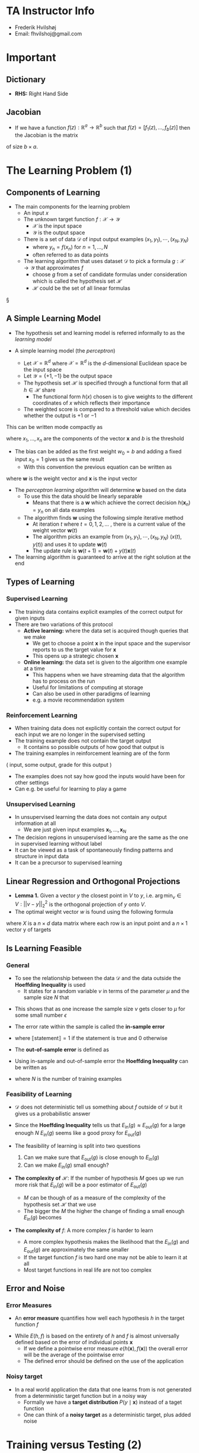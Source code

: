 * TA Instructor Info
	- Frederik Hvilshøj
	- Email: fhvilshoj@gmail.com

* Important
** Dictionary 
- *RHS:* Right Hand Side

** Jacobian 
- If we have a function $f(z): \mathbb{R}^{a} \rightarrow \mathbb{R}^b$ such that $f(z) = [f_1(z),\dots, f_b(z)]$ then the Jacobian is the matrix 
\begin{equation}
  J_{i,j} = \frac{\partial f_i}{\partial z_j}
\end{equation} 
of size $b\times a$. 

* The Learning Problem (1)
** Components of Learning
- The main components for the learning problem
	- An input $x$
	- The unknown target function $f: \mathcal X \to \mathcal Y$
		- $\mathcal X$ is the input space
		- $\mathcal Y$ is the output space
	- There is a set of data $\mathcal D$ of input output examples $(x_1, y_1), \cdots, (x_N, y_N)$
		- where $y_n = f(x_n)$ for $n = 1,\dots,N$
		- often referred to as data points
	- The learning algorithm that uses dataset $\mathcal D$ to pick a formula $g: \mathcal X \to \mathcal Y$ that approximates $f$
		- choose $g$ from a set of candidate formulas under consideration which is called the hypothesis set $\mathcal H$
		- $\mathcal H$ could be the set of all linear formulas 
§
** A Simple Learning Model 
- The hypothesis set and learning model is referred informally to as the /learning model/

- A simple learning model (the /perceptron/)
	- Let $\mathcal X = \mathbb R ^d$ where $\mathcal X = \mathbb R ^d$ is the $d$-dimensional Euclidean space be the input space
	- Let $\mathcal Y = \{+1, -1\}$ be the output space
	- The hypothesis set $\mathcal H$ is specified through a functional form that all $h \in \mathcal H$ share
		- The functional form $h(x)$ chosen is to give weights to the different coordinates of $x$ which reflects their importance
	- The weighted score is compared to a threshold value which decides whether the output is $+1$ or $-1$
\begin{equation}
  \begin{split} 
    \text{Approve credit if} \ \sum_{i=1}^d w_ix_i &> \text{threshold} \\
    \text{Deny credit if} \ \sum_{i=1}^d w_ix_i &< \text{threshold}
  \end{split}
\end{equation}
This can be written mode compactly as 
\begin{equation}
  h(x) = \text{sign} \bigg( \bigg( \sum_{i=1}^d w_ix_i \bigg) + b \bigg)
\end{equation}
where $x_1, \dots, x_n$ are the components of the vector $\pmb x$ and $b$ is the threshold

- The bias can be added as the first weight $w_0 = b$ and adding a fixed input $x_0 = 1$ gives us the same result
	- With this convention the previous equation can be written as
\begin{equation}
  h(\pmb x) = \text{sign}(\pmb w^T \pmb x)
\end{equation}
where $\pmb w$ is the weight vector and $\pmb x$ is the input vector

- The /perceptron learning algorithm/ will determine $\pmb w$ based on the data
	- To use this the data should be linearly separable
		- Means that there is a $\pmb w$ which achieve the correct decision $h(\pmb x_n)=y_n$ on all data examples
	- The algorithm finds $\pmb w$ using the following simple iterative method
		- At iteration $t$ where $t = 0,1,2, \dots$ , there is a current value of the weight vector $\pmb w(t)$
		- The algorithm picks an example from $(x_1, y_1), \cdots, (x_N, y_N)$ $(x(t), y(t))$ and uses it to update $\pmb w(t)$ 
		- The update rule is  $\pmb w(t+1) = \pmb w(t) + y(t)\pmb x(t)$


- The learning algorithm is guaranteed to arrive at the right solution at the end

** Types of Learning 
*** Supervised Learning
- The training data contains explicit examples of the correct output for given inputs
- There are two variations of this protocol
	- *Active learning:* where the data set is acquired though queries that we make
		- We get to choose a point $\pmb x$ in the input space and the supervisor reports to us the target value for $\pmb x$
		- This opens up a strategic chosen $\pmb x$
	- *Online learning:* the data set is given to the algorithm one example at a time
		- This happens when we have streaming data that the algorithm has to process on the run
		- Useful for limitations of computing at storage
		- Can also be used in other paradigms of learning
		- e.g. a movie recommendation system

*** Reinforcement Learning
- When training data does not explicitly contain the correct output for each input we are no longer in the supervised setting
- The training example does not contain the target output
	- It contains so possible outputs of how good that output is
- The training examples in reinforcement learning are of the form
#+BEGIN_CENTER
	( input, some output, grade for this output )
#+END_CENTER 
- The examples does not say how good the inputs would have been for other settings
- Can e.g. be useful for learning to play a game
	
*** Unsupervised Learning
- In unsupervised learning the data does not contain any output information at all
	- We are just given input examples $\pmb x_1, \dots, \pmb x_N$

- The decision regions in unsupervised learning are the same as the one in supervised learning without label
- It can be viewed as a task of spontaneously finding patterns and structure in input data
- It can be a precursor to supervised learning 

** Linear Regression and Orthogonal Projections
- *Lemma 1.* Given a vector $y$ the closest point in $V$ to $y$, i.e. $\arg\min_v \in V : ||v-y||_2^2$  is the orthogonal projection of $y$ onto $V$.
- The optimal weight vector $w$ is found using the following formula 
\begin{equation}
  w = (X^TX)^{-1}X^Ty
\end{equation}
where $X$ is a $n \times d$ data matrix where each row is an input point and a $n \times 1$ vector y of targets

** Is Learning Feasible 
*** General
- To see the relationship between the data $\mathcal D$ and the data outside the *Hoeffding Inequality* is used
	- It states for a random variable $\nu$ in terms of the parameter $\mu$ and the sample size $N$ that 
\begin{equation}
      \mathbb P[|\nu - \mu > \epsilon] \geq 2e^{-2\epsilon^2N} \ \text{for any} \ \epsilon > 0
\end{equation}
- This shows that as one increase the sample size $\nu$ gets closer to $\mu$ for some small number $\epsilon$ 

- The error rate within the sample is called the *in-sample error*
\begin{equation}
  \begin{split} 
    E_\text{in}(h) &= \text{(fraction of $D$ where $f$ and $h$ disagree)} \\
      &= \frac1N \sum_{n=1}^N\llbracket h(\pmb x_n \ne f(\pmb x_n) \rrbracket
  \end{split}
\end{equation}
- where $\llbracket \text{statement} \rrbracket = 1$ if the statement is true and $0$ otherwise

- The *out-of-sample error* is defined as 
\begin{equation}
  E_\text{out}(h)=\mathbb P [h(\pmb x) \ne f(\pmb x)]
\end{equation}

- Using in-sample and out-of-sample error the *Hoeffding Inequality* can be written as 
\begin{equation}
        \mathbb [|E_\text{in}(h)-E_\text{out}(h) > \epsilon] \leq 2e^{-2\epsilon^2N} \ \text{for any} \ \epsilon > 0
\end{equation}
- where $N$ is the number of training examples

*** Feasibility of Learning 
 - $\mathcal D$ does not deterministic tell us something about $f$ outside of $\mathcal D$ but it gives us a probabilistic answer
 - Since the *Hoeffding Inequality* tells us that $E_\text{in}(g) \approx E_\text{out}(g)$ for a large enough $N$ $E_\text{in}(g)$ seems like a good proxy for $E_\text{out}(g)$ 

 - The feasibility of learning is split into two questions
	 1. Can we make sure that $E_\text{out}(g)$ is close enough to $E_\text{in}(g)$
	 2. Can we make $E_\text{in}(g)$ small enough?

 - *The complexity of* $\mathcal H$: If the number of hypothesis $M$ goes up we run more risk that $E_\text{in}(g)$ will be a poor estimator of $E_\text{out}(g)$
	 - $M$ can be though of as a measure of the complexity of the hypothesis set $\mathcal H$ that we use
	 - The bigger the $M$ the higher the change of finding a small enough $E_\text{in}(g)$ becomes  

 - *The complexity of* $f$: A more complex $f$ is harder to learn
	 - A more complex hypothesis makes the likelihood that the $E_\text{in}(g)$ and $E_\text{out}(g)$ are approximately the same smaller
	 - If the target function $f$ is two hard one may not be able to learn it at all
	 - Most target functions in real life are not too complex

** Error and Noise 
*** Error Measures 
- An *error measure* quantifies how well each hypothesis $h$ in the target function $f$ 
\begin{equation}
	\text{Error} = E(h,f)
\end{equation}

- While $E(h,f)$ is based on the entirety of $h$ and $f$ is almost universally defined based on the error of individual points $\pmb x$
	- If we define a pointwise error measure $e(h(\pmb x), f(\pmb x))$ the overall error will be the average of the pointwise error
	- The defined error should be defined on the use of the application 

*** Noisy target
- In a real world application the data that one learns from is not generated from a deterministic target function but in a noisy way
	- Formally we have a *target distribution* $P(y \mid \pmb x)$ instead of a taget function
	- One can think of a *noisy target* as a deterministic target, plus added noise

* Training versus Testing (2)
** Theory of Generalization
*** General 
- The *generalization error* is the discrepancy between $E_\text{in}$ and $E_\text{out}$
	- The Hoeffding Inequality provides a way to characterize it with a probabilistic bound
	- The Hoeffding Inequality can be rephrased as follows: pick a tolerance level $\delta$ e.g. 0.05 and assert with probability at least $1-\delta$ that
\begin{equation}
  E_\text{out}(g) \leq E_\text{in}(g) + \sqrt{\frac1{2N} \ln \frac{2M}\delta} 
\end{equation}
- It is referred to as the *generalization bound* 

*** Effective Number of Hypotheses
- The *growth function* is the quantity that will formalize the effective number of hypotheses
	- It will replace $M$ when $M=\infty$ in the generalization bound

- *Definition 2.1.* Let $x_1, \dots, x_N \in \mathcal X$. The *dichotomies* generated by $\mathcal H$ on these points are defined by 
\begin{equation}
  \mathcal H (\pmb x_1, \dots, \pmb x_N= \{ (h(\pmb x_1), \dots, h(\pmb x_N ) \mid h \in \mathcal H)
\end{equation}

- *Definition 2.2.* The *growth function* is defined for a hypothesis set $\mathcal H$ by 
\begin{equation}
  m_\mathcal{H}(N) = \underset{\pmb x_1, \dots, \pmb x_N \in \mathcal X}{\text{max}} | \mathcal H(\pmb x_1, \dots, \pmb x_N)|
\end{equation}
- where $|\cdot|$ denotes the number of elements of the set

- That $\mathcal H$ can *shatter* $\pmb x_1, \dots, \pmb x_N$ signifies that $\mathcal H$ is as diverse as can be on this particular sample

- *Definition 2.3.* If no data set of size $k$ can be shattered by $\mathcal H$, then $k$ is said to be a break point for $\mathcal H$ 

- If $k$ is a break point, then $m_\mathcal{H}(k) < 2^k$ 

*** Bounding the growth function
- *Definition 2.4.* $B(N,k)$ is the maximum number of dichotomies on $N$ points such that no subset of size $k$ of the $N$ points can be shattered by these dichotomies 

- *Lemma 2.3.* (Sauer's Lemma)
\begin{equation}
  B(N,k) \leq \sum_{i=0}^{k-1}\binom N i
\end{equation}

- *Theorem 2.4.* If $m_\mathcal H (k) < 2^k$ for some value of $k$, then
\begin{equation}
  m_\mathcal H (n) \leq \sum_{i=0}^{k-1} \binom N i
\end{equation}
- for all $N$. The RHS is polynomial in $N$ of degree $k-1$ 

*** The VC Dimension 
- *Definition 2.5.* The *Vapnik-Chervonekis dimension* of a hypothesis set $\mathcal H$, denoted by $d_{vc}(\mathcal H)$ or simply $d_{vc}$ is the largest value of $N$ for which $m_\mathcal H (N) = 2^N$. If $m_\mathcal H (N) = 2^N$ for all $N$, then $d_{vc}(\mathcal H) = \infty$.

- No smaller breakpoint than $k = d_{vc} +1$ exists

\begin{equation}
    d_{vc} \geq N \iff \text{there \textbf{exists} $\mathcal D$ of size $N$ such that $\mathcal H$ shatters $\mathcal D$}
\end{equation}

- The VC dimension of a $d$ dimensional perceptron is $d+1$. 

*** The VC Generalization Bound 
- *Theorem 2.5.* (VC generalization bound). For any tolerance $\delta > 0$, 
\begin{equation}
  E_\text{out}(g) \leq E_\text{in}(g) + \sqrt{\frac8N\ln\frac{4m_\mathcal{H}(2N)}\delta}
\end{equation}
- with probability $\geq 1-\delta$ 

** Interpreting the Generalization Bound
*** General
- The VC generalization bound is a universal result
	- It applies to all hypotheses set, learning algorithms, input spaces, probability distributions and binary target functions
	- The bound is quite loose
	- It can be used as a guideline for generalization
	- Learning models with lower $d_\text{vc}$ tend to better than those with higher $d_\text{vc}$ 

*** Sample Complexity 
- The *sample complexity* denotes how many training examples $N$ are needed to achieve a certain generalization performance
	- The performance is specified using two parameters $\epsilon$ and $\delta$ 
		- The error tolerance $\epsilon$ determines the allowed generalization error
		- The confidence parameter $\delta$ determines how often the error tolerance $\epsilon$ is violated
	- How fast $N$ grows as $\epsilon$ and $\delta$ become smaller indicates the amount of data needed for a good generalization

- From the VC generalization bound it follows that
\begin{equation}
    N \geq \frac8{\epsilon^2} \ln (\frac{4m_\mathcal H (2N)}\delta)
\end{equation}
- If $m_\mathcal H(2N)$ is replaced by its generalization polynomial upper bound we get that
\begin{equation}
    N \geq \frac8{\epsilon^2} \ln (\frac{4((2N)^{d_\text{vc}} +1)} \delta)
\end{equation}
- The numerical value for $N$ can be obtained using simple iterative methods

*** Penalty for Model Complexity
- Often we have a fixed dataset, we can the use the Generalization bound to find out what performance we can expect to get
\begin{equation}
	  E_\text{out}(g) \leq E_\text{in}(g) + \sqrt{\frac8N\ln\frac{4m_\mathcal{H}(2N)}\delta}  
\end{equation}
- We can again use the polynomial bound based on $d_\text{vc}$ instead of $m_\mathcal H(2n)$ 
\begin{equation}
	  E_\text{out}(g) \leq E_\text{in}(g) + \sqrt{\frac8N\ln\frac{4((2N)^{d_\text{vc}} + 1)}\delta}  
\end{equation}

- We often denote the second as $\Omega(N,\mathcal H, \delta)$ and call it the penalty
\begin{equation}
  \sqrt{\frac8N\ln\frac{4((2N)^{d_\text{vc}} + 1)}\delta}  
\end{equation}

- More complex models help $E_\text{in}$ and hurt $\Omega(N,\mathcal H, \delta)$
	- The optimal model is one that minimizes a combination of the two terms

[[file:Training versus Testing (2)/screenshot_2018-09-12_19-20-23.png]]

*** The Test Set
- One often estimates $E_\text{out}$ by using a *test set* that the learning algorithm has not seen before
	- Called $E_\text{test}$

** Approximation-Generalization Tradeoff 
*** Bias and Variance 
- The bias variance decomposition out-of-sample error is 
\begin{equation}
  E_\text{out}(g^{(\mathcal D)}) = \mathbb E_{\pmb x} \big[ (g^{(\mathcal D)}(\pmb x) - f(\pmb x))^2 \big]
\end{equation}

- The function $\bar g (\pmb x)$ can be interpreted in the following operational way
	1. Generate many data sets $\mathcal D_1, \dots, \mathcal D_K$
	2. Apply the learning algortihm to each data set obtaining final hypotheses $g_1,\dots,g_K$.
	3. The average function for any $\pmb x$ is then estimated by $\bar g(\pmb x) \approx \frac1K \sum_{k=1}^K g_k(\pmb x)$ 

- The *bias* is $\text{bias}(\pmb x) = (\bar g(\pmb x) - f(\pmb x))^2$
	- It measures how much the average function deviates from the target function 

- The *variance* is 
\begin{equation}
	\text{var}(\pmb x)   = E_\mathcal D [(g^{\mathcal D}(x) - \bar g(\pmb x))^2]
\end{equation}
- Says how much the different hypotheses varies

- Since bias and variance cannot be computed in a real model
	- They are purly a conceptual tool used when developing a model

*** The Learning Curve
[[file:Training versus Testing (2)/screenshot_2018-09-12_20-08-30.png]]

- For a simpler model the learning curves converge more quickly but to worse ultimate performance
	- The in-sample error learning curve is increasing in $N$
	- The out-of-sample error learning curve is decreasing in $N$

* The Linear Model (3)
** Linear Regression
*** The algorithm 
- The linear regression algorithm is based on minimizing the squared error between $h(x)$ and $y$
\begin{equation}
  E_\text{out}(h) = \mathbb E[(h(\pmb x) - y)^2]
\end{equation}
where the expected value is taken with respect to the joint probability distribution $P(x,y)$ 

- The goal is to find an hypothesis that achieves a small $E_\text{out}(h)$
	- Since the distribution $P(\pmb x, y)$ is unknown $E_\text{out}(h)$ cannot be computed the in-sample version is therefore used instead
\begin{equation}
	E_\text{in}(h) = \frac{1}{n}\sum_{n=1}^N(h(\pmb x_n) - y_n)^2
\end{equation}

- In linear regression $h$ takes the form of a linear combination of the components of $x$ that is
\begin{equation}
  h(\pmb x) = \sum_{i=0}^dw_ix_i = \pmb w^T\pmb x
\end{equation}
	where $x_0 = 1$ an $\pmb x \in \{1\} \times \mathbb R ^d$ as usual and $\pmb w \in \mathbb R^{d+1}$ 

- For the special case of linear $h$, it is very useful to have a matrix representation of $E_\text{in}(h)$
	- First we define the data matrix $X \in \mathbb R^{N \times (d+1)}$ to be the $N \times (d+1)$ matrix whose rows are the inputs $x_n$ as row vector
	- Define the target vector $\pmb y \in \mathbb R^N$ to be the column vector whose components are the target values $y_n$

[[file:The Linear Model/screenshot_2018-08-28_14-54-58.png]]
** Logistic Regression
*** Predicting a Probability
- To predict a probability we want something which restricts the output to the probability range $[0,1]$, one choice that accomplishes this goal is the logistic regression model
\begin{equation}
    h(\pmb x) = \theta(\pmb w^T \pmb x)
\end{equation}
- Where $\theta$ is the /logistic/ function $\theta(s) = \frac{e^s}{1+e^s}$ whose output is between 0 and 1
	- The output can be interpret as a probability for a binary event
	- The logistic function $\theta$ is referred to as a *soft threshold* in contrast to the *hard threshold* in classification
	- It is also called a *sigmoid*

- When using Logistic Regression we are formally trying to learn the target function
\begin{equation}
  f(\pmb x) = \mathbb P [y=+1 \mid \pmb x]
\end{equation}

- The data given is generated by a noisy target $P(y \mid \pmb x)$ 
\begin{equation}
  \begin{equation*}
    P(y \mid \pmb x) = 
  		\begin{cases}
  			\mbox{$f(\pmb x)$} & \mbox{for $y=+1$} \\
  			\mbox{$1-f(\pmb x)$} & \mbox{for $y=-1$} 
  		\end{cases}
  \end{equation*}    
\end{equation}

- The standard *error measure* $e(h(\pmb x),y)$ used in logistic regression is based how likely it is that we would get this output $y$ from the input $\pmb x$. if the target distribution $P(y | \pmb x)$ was indeed captured by our hypothesis $h(x)$. 

- The *error measure* is $E_\text{in}(\pmb w) = \frac1N \sum_{n=1}^N\ln(1+e^{-y_n\pmb w^T x_n})$

*** Gradient Descent 
**** Batch Gradient Descent
- Gradient descent is a general technique for minimize a twice differentiable function
	- e.g. $E_\text{in}(\pmb w)$ in logistic regression
	- You start somewhere and go the steepest way down the surface
	- You may end up in a local minima
	- When using a convex function such as $E_{in}$ there is only one minima the global unique minimum

- When steeping in a direction you need that the step $\eta$ is not too small or too large
[[file:The Linear Model/screenshot_2018-09-03_17-19-24.png]]
- You typically want to choose $\eta_t = \eta || \bigtriangledown E_\text{IN} ||$ to obtain a good variable step size   

[[file:The Linear Model/screenshot_2018-09-03_17-24-49.png]]
- A typical good choice for $\eta$ is a fixed learning rate is around $0.1$ the 

[[file:The Linear Model/screenshot_2018-09-03_17-28-37.png]]

- *Initialization*
	- Most of the time the initializing the initial weights as zeros works well
	- It is in general safer to initialize the weights randomly
	- Choosing each weight independently from a Normal distribution with zero mean and small variance usually works well

- *Termination*
	- A simple approach would be to set and upper limit on the number of iterations
		- Does not guarantee anything on the quality of the final weights
	- A natural terminal criterion would be to stop ones $||\pmb g_t||$ drops below a certain threshold
		- Eventually this must happen but we do not know but we will now know when
	- For logistic regression a combination of the two termination conditions is used

**** Stochastic Gradient Descent (SGD)
- A sequential version of Batch Gradient Decent
	- Often beats the batch version in practise

- Instead of considering the full batch gradient on all $N$ training points, we consider a stochastic version of the gradient
	1. Pick a training data point $(\pmb x_n, y_n)$ at uniformly random
	2. Consider only the error on that point (in case of logistic regression)
\begin{equation}
   e_n(w) = \ln ( 1+ e^{-y_n \pmb w^T \pmb x_n})
\end{equation}

- The gradient needed is
\begin{equation}
  \nabla e_n (\pmb w) = \frac{-y_n\pmb x_n}{1+e^{-y_n \pmb w^T \pmb x_n}}
\end{equation}
- The weight update is $\pmb w \leftarrow \pmb w \cdot \eta \nabla e_n(\pmb w)$

** Nonlinear Transformation
*** The $\mathcal Z$ space
#+NAME: transformExample
#+CAPTION: Example of nonlinear transform
[[file:The Linear Model/screenshot_2018-09-03_18-22-01.png]]
- Using a nonlinear transformation we can convert data which is not linear separable into data that is
	- The space $\mathcal Z$ generated is called the *feature space*
	- The transformation from the original space $\mathcal X$ to $\mathcal Z$ is called a *feature transform*

- Any linear hypothesis $\tilde h$ in $\pmb z$ corresponds to a (possible nonlinear) hypothesis of
 $\pmb x$ given by $h(\pmb x) = \tidle h (\theta(\pmb x))$ where $\theta$ is a non linear transform
	- The set of these hypothesis is denoted by $\mathcal H_\theta$

#+NAME: /tmp/screenshot.png @ 2018-09-03 18:28:08
#+CAPTION: The nonlinear transform for separating non separable data.
[[file:The Linear Model/screenshot_2018-09-03_18-28-08.png]]

- The feature transform $\theta_Q$ is defined for degree-$Q$ curves in $\mathcal X$
	- It is called the Qth order polynomial transform
p- The power of the feature transform should be used with care, it may not be worth it to insist on linear separability and employ a highly complex surface
	- It is sometime better to tolerate a small $E_in$ than using a feature transform

*** Computation and generalization
- Computation is an issue because $\theta_Q$ maps a two dimensional vector $\pmb x$ to $\tilde d = \frac{Q(Q+3)}2$ dimensions, which increases the memory and computational cost
	- Things could get worse if $\pmb x$ is in a higher dimension to begin with

- The problem of generalization is another important issue
	- We will have a weaker guarantee that $E_\text{OUT}$ is small
	- It is sometime balanced  by the advantage we get in approximating the target better

[[file:The Linear Model (3)/screenshot_2018-09-04_07-51-06.png]]
* Multinomial/Softmax Regression
** Setup
- Multinomial/Softmax Regression generalizes logistic regression to handle $K$ classes instead of $2$
	- A target value $y$ is represented as a vector of length $K$ with all zeroes except one which is called a one-in-$K$ encoding
	- To store all the data points a matrix $Y$ of size $n \times K$ and the data matrix $X$ is unchanged
\begin{equation}
X=\begin{pmatrix} 
1&- & x_1^T & - \\
\vdots & \vdots & \vdots \\
1&- & x_n^T & - \\
\end{pmatrix}\in \mathbb{R}^{n \times d}\quad\quad 
y=\begin{pmatrix}
- & y_1^T & -\\
- & \vdots &- \\
- & y_n^T & -\end{pmatrix}\in\{0,1\}^{n\times K}
\end{equation}

- To generalize to $K$ classes we will use $K$ weight vectors $w_1,\dots,w_k$ each of length $d$, one for each class.
	- To classify data we can use the following algorith: Given data x, compute $w_i^\intercal x$ for $i=1,\dots, K$ and return the index of the largest value.
	- The list of weight vectors is packed into a matrix $W$ of size $d \times K$ by putting $w_1$ in column one and so on.
$$
W=\begin{pmatrix} 
(w_1)_1  & \dots & (w_K)_1 \\
\vdots & \vdots & \vdots \\
(w_1)_d  & \dots & (w_K)_d \\
\end{pmatrix}\in \mathbb{R}^{d \times n}
$$
- This way we can compute the weighed sum for each class by the vector matrix product $x^\intercal W$ and then pick argmax of that to do the classification. Pretty Neat!.

- Numpy example
#+BEGIN_SRC python
import numpy as np
# example with 3 classes and d = 10
W = np.random.rand(10, 3)
print('Shape w:', W.shape)
x = np.array([1., 2., 3., 4., 5., 6., 7., 8., 9., 10.0]).reshape(10, 1)
print('Shape x:', x.shape)
model_predictions = x.T @ W
print('model (unnormalzed log) predictions: - picke the larger one\n', model_predictions)
#+END_SRC

** Probabilistic Outputs
- Given a set of model parameters $W$ and a data point $x$ we want $P(y=i\mid x, W)$ for $i=1,\dots K$.

- *Softmax* is used in our probabilistic model
	- It takes as input a vector of length $K$ and outputs another vector of the same length $K$, that is a mapping from the $K$ input numbers into $K$ *probabilities*
\begin{equation}
\textrm{softmax}(x)_j =
\frac{e^{x_j}}
{\sum_{i=1}^K e^{x_i}}\quad
\textrm{ for }\quad j = 1, \dots, K.
\end{equation}
- where $\textrm{softmax}(x)_j$ denote the $j$'th entry in the vector.
	- The denominator acts as a normalization term that ensures that the probabilities sum to one 
	- The exponentiation ensures all numbers are positive.
	- We get the following derivatives:
\begin{equation}
\frac
{\partial \;\textrm{softmax}(x)_i}
{\partial x_j} =
(\delta_{i,j} - \textrm{softmax}(x)_j)
\textrm{softmax}(x)_i\quad\quad\text{where}\quad\quad
\delta_{ij}=\begin{cases}1 &\text{if }i=j\\
0 & \text{else}
\end{cases}
\end{equation}

- The following is our probabilistic model
\begin{equation}
p(y \mid x, W) =
\textrm{softmax}(W^\intercal x) =
 \left \{
\begin{array}{l l}
 \textrm{softmax}(W^\intercal x)_1 & \text{ if } y = e_1,  \\
 \vdots & \\
 \textrm{softmax}(W^\intercal x)_K & \text { if } y = e_K.
\end{array}
\right.
\end{equation}

- We compute the likelihood of the data given a fixed matrix of parameters.
	- The notation $[z]$ for the indicator function
$$
P(D \mid W) =
\prod_{(x,y)\in D}
\prod_{j=1}^K
\textrm{softmax}(W^\intercal x)_j^{[y_j=1]}
=
\prod_{(x,y)\in D}
y^\intercal
\textrm{softmax}(W^\intercal x)
.
$$

- This way of expressing is the same as we did for logistic regression.

** The Negative Log Likelihood
- The negative log likelihood of the data is minimized instead of maximizing the likelihood of the data and get a pointwise sum.
\begin{align}\textrm{NLL}(D\mid W) &=
-\sum_{(x,y)\in D}
\sum_{j=1}^K
[y_j=1]
\ln (\textrm{softmax}(W^\intercal x)_j)
\\
&=-\sum_{(x,y)\in D}
y^\intercal
\ln (\textrm{softmax}(W^\intercal x))
\end{align}


- In the last summation only one value will be nonzero:
\begin{equation}
  - \ln \textrm{softmax}(z)_j = \ln \left( \frac{e^{z_j}}{\sum_{i=1}^d e^{z_i}}\right) = - (z_j - \ln \sum_{i=1}^d e^{z_i})
\end{equation}

- The insample error is defined to be  $E_\textrm{in} = \frac{1}{|D|} \textrm{NLL}$
	- Cannot be solved for a 0 analytically
	- To apply stochastic mini-batch gradient descent as for Logistic Regression all you really need is the gradient of the negative log likelihood function.
		- The gradient is a *simple* generalization of the one used in logistic regression.
		- There is a set of parameters for each of $K$ classes, $W_j$ for $j=1,\ldots,K$
		- The gradient is 
$$
\nabla \textrm{NLL}(W) =
-X^\intercal
(Y - \textrm{softmax}(XW)),
$$

** Implementation Issues
*** Numerical Issues with Softmax
- There are some numerical issues with the softmax function

$$
\textrm{softmax}(x)_j = \frac{e^{x_j}}{\sum_{i=1}^K e^{x_i}} \textrm{ for } j=1,\ldots,K.
$$
- This is because this is a sum of exponentials and exponentiation of numbers tend to make them very large giving numerical problems.

- The problematic part is the logarithm of the sum of exponentials.
- We can move $e^c$ for any constant $c$ outside the sum easily, that is:
$$
\ln\left(\sum_i e^{x_i}\right) =
\ln\left(e^c \sum_i e^{x_i-c}\right) =
c + \ln\left(\sum_i e^{x_i -c}\right).
$$

- We need to find a good $c$, and we choose $c = \max_i x_i$
- Since $e^{x_i}$ is the dominant term in the sum. We are less concerned with values being inadvertently rounded to zero since that does not

*** One in k encoding
- Representing a number $k$ in $[1,\dots,k]$ as a vector of length may $K$ be quite cumbersome.
	- In general the input labels will just be a list/vector of numbers between 1 and k.
	- It is your job to transform it into a matrix if needed.
	- But this will be a very sparse matrix.
	- It may be worthwhile to consider whether it is possible to implement the operations with the matrix Y without actually creating the matrix. 

*** Always check your shapes
- If the shapes dont fit then
	- If trying to implement softmax it is very useful to ensure you have full control over the shapes of all matrices and vectors you use.
	- If there is a shape mismatch then clearly there is a larger issue.
	- Checking shapes is a very efficient heuristic for catching bugs.

*** Bias Variable
- If you need a Bias variable $b$ (remember $w^\intercal x + b$) for each class you need to add a columns of ones to $X$ and make $W$ a $d+1 \times K$ matrix.

* Overfitting (4)
** When Does Overfitting Occur?
*** General
#+NAME: overfittingExample
#+CAPTION: Example of overfitting
[[file:Overfitting (4)/screenshot_2018-09-17_10-02-37.png]]
- The main case of overfitting is when you pick the hypothesis with lower $E_{in}$ and it results in higher $E_{out}$
	- Means that $E_{in}$ alone is no longer a good guide for learning
	- A typical overfitting scenario is when a complex model uses its addition degress of freedom to "learn" the noise

*** Catalysts for Overfitting
[[file:Overfitting (4)/screenshot_2018-09-17_10-16-04.png]]
- On a finite data set the algorithm inadvertently uses some of the degrees of freedom to fit the noise
	- Can result in overfitting and a spurious final hypothesis

- There are two types of noise which that algorithm cannot differentiate
	- *Deterministic noise* will not change if the dataset was generated again
		- Is different depending on which model we use
		- Related to the bias
	- *Stochastic noise* will change if the dataset was generated again
		- Related to the variance

** Regularization
*** General
- *Regularization* is a way to combat overfitting
	- Constraints the learning algorithm to improve out-of-sample error
	- Especially when noise is present

- A view of regularization is thought the VC bound, which bounds $E_\text{out}$ using a model complexity penalty $\Omega(\mathcal H)$:
\begin{equation}
    E_\text{out}(h) \leq E_\text{in}(h) + \Omega(\mathcal H) \ \text{for all } h \in \mathcal H
\end{equation}
- We are better off fitting the data using a simple $\mathcal H$ 

- Instead on minimizing $E_\text{in}(h)$ alone one minimizes the combination of $E_\text{in}(h)$ and $\Omega(h)$
	- Avoids overfitting by constraining the learning algorithm to fit data well using a simple hypotheses

*** A Soft Order Constraint 
- A *Soft Order Constraint* can be defined as the hypotheses set 
\begin{equation}
    \mathcal{C}=\{h \mid h(\pmb x) = \pmb x ^T\pmb x, \pmb w^T \pmb w \leq C\}
\end{equation}
- Solving for $\pmb w_\text{reg}$:
	- If $\pmb w_\text{lin}^T \pmb w_\text{lin} \leq C$ then $\pmb w_\text{reg} = \pmb w_\text{lin}$ since $\pmb w_\text{lin} \in \mathcal H(C)$ 
	- If $\pmb w_\text{lin} \notin \mathcal H(C)$ then not only is $\pmb w_\text{lin}^T \pmb w_\text{lin} \leq C$ but $\pmb w_\text{lin}^T \pmb w_\text{lin} = C$
		- The weights $\pmb w$ must lie on the surface of thee $sphere $\pmb w^T \pmb w = C$ 

- If $\pmb w_\text{reg}$ is to be optimal then for some positive parameter $\lambda_C$
\begin{equation}
  \nabla E_\text{in}(\pmb w_\text{reg}) = - 2 \lambda_C\pmb w_\text{reg}
\end{equation}
- $\nabla E_\text{in}$ must be parallel to $\pmb w_\text{reg}$ 

For some $\lambda_C > 0$ $\pmb w_\text{reg}$ locally minimizes
\begin{equation}
    E_\text{in}(\pmb w) + \lambda_CW^TW
\end{equation}

*** Weight Decay and Augmented Error 
[[file:Overfitting (4)/screenshot_2018-09-18_08-20-44.png]]
- The *augmented error* is defined as
\begin{equation}
  E_\text{aug}(\pmb w) = E_\text{in}(\pmb w) + \lambda \pmb w^T \pmb w
\end{equation}
- where $\lambda \geq 0$ is now a free parameter

- The penalty term enforces a trade-off between making the in-sample error small and making the weights small
	- Is also known as the *weight decay* 
	- Minimizing the error together with the decay is known as *ridge regression*

- If we can find the optimal $\lambda^*$ we can minimize the out-of-sample error

- In general the *augmented error* for a hypothesis set $h \in \mathcal H$ is 
\begin{equation}
    E_\text{aug}(h,\lambda,\Omega) = E_\text{in}(h) + \frac\lambda N \Omega(h)
\end{equation}
- For weight decay $\Omega(h) = \pmb w^T\pmb w$
	- The need for regularization goes down as the number of data points goes up

*** Choosing a Regularizer
[[file:Overfitting (4)/screenshot_2018-09-18_08-32-17.png]]

- A uniform regularizer, is a penalizes the weights equally
	- encourages all weights to be small uniformly
	- Example $\Omega_\text{unif}(\pmb w)= \sum_{q=0}^{15}w_q^2$
- A lower-order regularizer
	- Pairs more attention to the higher order weights
	- Example $\Omega_\text{low}(\pmb w)= \sum_{q=0}^{15}qw_q^2$

- The price paid for overfitting is generally more severe than underfitting
- The optimal value for the regularization parameter increases with noise
- No regularizer will be ideal for all settings
	- Not even specific settings
	- The entire burden rest on picking the right $\lambda$
- Some for of regularization is necessary as learning is quite sensitive to stochastic and deterministic noise 

** Validation
*** The Validation Set
- *Validation* tries to estimate the out-of-sample error directly

- The idea of a *validation set* is almost identical to that of a test set
	- A subset of the data is removed and not used in training
	- Will be used to make certain choice in the learning process
		- Therefore not a test set

- The *validation set* is created and used in the following way
	1. Partition the data set $\mathcal D$ using into a training set $\mathcal D_\text{train}$ of size $(N-K)$ and a validation set $\mathcal D_\text{val}$ of size $K$
		 - Any partitioning method which does not depend on the data will do 
	2. Run the learning algorithm using the training set $\mathcal D_\text{train}$ to obtain a final hypothesis $g^- \in \mathcal H$
	3. The validation error is then computed for $g$ using the validation set $\mathcal D_\text{val}$
\begin{equation}
  E_\text{val}(g^-)=\frac1K\sum_{\pmb x_n \in \mathcal D_\text{val}} e(g^-(\pmb x_n),y_n)
\end{equation}
- where $e(g(\pmb x),y)$ is the pointwise error measure

- The validation error is an /unbiased/ estimate of $E_\text{out}$ because the final hypothesis $g^-$ was created independently of the validation set
	- The expected error of $E_\text{val}$ is $E_\text{out}$
	- If $K$ is neither too small nor too large $E_\text{val}$ is a good estimate of $E_\text{out}$
	- A rule of thumb in practise is to set $K=\frac N5$ 

- We should not output $g^-$ we should output $g$ which is trained on the entire hypothesis set $D$
	- To estimate $E_\text{out}$ we use that $E_\text{out}(g) \leq E_\text{out}(g^-)$ because of the learning curve
		- Is not rigorously proved
		- It is just very likely 

*** Model Selection 
[[file:Overfitting (4)/screenshot_2018-09-18_09-48-43.png]]
- The most important use of validation is for *model selection*
	- Choosing linear or nonlinear, polynomial or not...
	- It could any choice that affects the learning process

- It can be used to estimate the out-of-sample error for more than one model, suppose we have $M$ models $\mathcal H_1, \dots, \mathcal H_M$ 
	- Validation can be used to select one of these models
	- Use the training set $\mathcal D_\text{train}$ to learn the final hypothesis $g^-_m$ for each model
	- Evaluate each model on the validation set to obtain the validation errors $E_1,\dots,E_M$ where
\begin{equation}
  E_m = E_\text{val}(g^-_m); \text{ for } m = 1,\dots,M
\end{equation}
- Then just select the model with the lowest validation error.
- For suitable $K$ even $g^-_{m*}$ is better than in-sample selection of the model
- The validation error can also be used to select a lambda by using $(\mathcal H, \lambda_1),(\mathcal H, \lambda_2),\dots,(\mathcal H \lambda_M)$ as our $M$ different models
- The more one uses the validation set to fine tune the model the more the it becomes like the training set

*** Cross Validation
[[file:Overfitting (4)/screenshot_2018-09-18_20-20-44.png]]

- There are $N$ ways to partition a set of size $N-1$ and a validation set of size $1$. Let
\begin{equation}
  \mathcal D_n = (\pmb x_1, y_1), \dots, (\pmb x_{n-1}, y_{n-1}), (\pmb x_{n+1}, y_{n+1}), \dots, (\pmb x_N, y_N)
\end{equation}
- The final hypothesis learned from $\mathcal D_n$ is denoted $g_n^-$
- Let $e_n$ be the error made by $g_n^-$ on its validation set which is just a single point $\{(\pmb x_n, y_n)\}$
- The cross validation estimate is the average value of the $e_n\text{'s}$
\begin{equation}
  E_\text{cv}=\frac1N \sum_{n=1}^Ne_n
\end{equation}

- *Theorem 4.4.* $E_\text{cv}$ is an unbiased estimate of $\bar E_\text{out}(N-1)$
	- The expectation of the model performance, $\mathbb E[E_\text{out}])$, over data set of size $N-1$

- The cross validation estimate will on average be an upper estimate for the out-of-sample error: $E_\text{out}(g) \leq E_\text{cv}$

- Cross validation can be for model selection for a given set of models $\mathcal H_1, \dots, \mathcal H_M$ in the same way as validation set

[[file:Overfitting (4)/screenshot_2018-09-18_20-42-49.png]]

- To get cross validation for $M$ models and a data set $D$ of size $N$ is requires $MN$ rounds of learning
- If one could analytically obtain $E_\text{cv}$ it would be a big bonus
	- Analytical results are hard to come
	- An analytical method exists for linear models 

- The cross validation estimate can be analytically computed as 
\begin{equation}
  E_\text{cv} = \frac1N\sum_{n=1}^N(\frac{\hat y_n-y_n}{1-H_nn(\lambda)})^2
\end{equation}
- where $H(\lambda)=Z(Z^TZ+ \lambda I)^{-1}Z^T$ 

* Support Vector Machines 
** Notation
- The classifier considered will be a linear classifier for a binary classification problem with labels $y$ and features $x$
	- $x \in \{-1,1\}$
	- The classifier with parameters $w$ and $b$  is written as
\begin{equation}
  h_{w,b}(x)=g(w^Tx+b)
\end{equation}
- where g = 1 if $z \geq 0$ and $g(z)= -1$ otherwise

** Functional and geometric margins
- Given a training example $(x^{(i)},y^{(i)})$, the *functional margin* of $(w,b)$ is defined with respect to the training example
\begin{equation}
  \hat \gamma^{(i)}=y^{(i)}(w^Tx+b)
\end{equation}
- A large functional margin represents a confident and a correct prediction
- Given a training set $S = \{(x^{(i)},y^{(i)}); i=1,\dots,m\}$ the functional margin of $(w,b)$ with respect to $S$ is
\begin{equation}
  \hat \gamma = ‎‎‎‎‎‎\min_{i=1,\dots,m} \hat \gamma^{(i)}
\end{equation}

- The *geometric margin* of $(w,b)$ with respect to a training example $(x^{(i)},y^{(i)})$ to be 
\begin{equation}
	\gamma^{(i)} = y{(i)} \Bigg( \bigg( \frac w{||w||} \bigg)^T x^{(i)} + \frac b{||w||}  \Bigg)
\end{equation}
- If $||w|| = 1$ then the functional margin equals the geometric margin 
- Given a training set $S = \{(x^{(i)},y^{(i)}); i=1,\dots,m\}$ the *geometric margin* of $(w,b)$ with respect to $S$ is
\begin{equation}
	\gamma = ‎‎‎‎‎‎\min_{i=1,\dots,m} \gamma^{(i)}
\end{equation}

** The optimal margin classifier
- The problem of finding a decision boundary which has the largest geometric margins is the following optimisation problem
\begin{equation}
  \begin{split} 
    \max_{\gamma,w,b} \ &\gamma\\
    \text{s.t.} \ & y^{(i)}(w^Tx^{(i)}+b) \geq \gamma, \ i= 1, \dots, m \\
    &||w|| = 1
  \end{split}
\end{equation}
- this can be be turned into the following problem using functional margins and rescaling it 
\begin{equation}
  \begin{split} 
   \min_{\gamma,w,b} \ &\frac12 ||w||^2\\ 
    \text{s.t.} \ & y^{(i)}(w^Tx^{(i)}+b) \geq 1, \ i= 1, \dots, m \\
  \end{split}
\end{equation}
- It is called the *optimal margin classifier*

** Lagrange duality 
- Consider a problem of the following form:
\begin{equation}
  \begin{split} 
    \text{min}_w &\ f(w)  \\
    \text{s.t.} &\ h_i(w) = 0, \ i=1,\dots,l
  \end{split}
\end{equation}
- The *Lagrangian* is defined to be 
\begin{equation}
  \mathcal L(w,\beta) = f(w) + \sum_{i=1}^l\beta_ih_i(w)
\end{equation}
- The $\beta_i$'s are called the *Lagrange multipliers*
	- We would the find and set $\mathcal L$'s partial derivatives to zero
\begin{equation}
  \frac{\partial \mathcal L}{\partial w_i} = 0; \frac{\partial \mathcal L}{\partial \beta_i} = 0
\end{equation}
and solve for $w$ and $\beta$ 

- The *primal* optimization problem is the following 
\begin{equation}
  \begin{split} 
    \text{min}_w &\ f(w)  \\
    \text{s.t.} &\ g_i(w) \leq 0, \ i=1,\dots, k
								&\ h_i(w) = 0, \ i=1,\dots,l
  \end{split}
\end{equation}

- The primal optimization problem is solved by defining the *generalized Lagrangian* 
\begin{equation}
  \mathcal L (w,\alpha,\beta) = f(w) + \sum_{i=1}^k \alpha_ig_i(w) + \sum_{i=1}^k \beta_ih_i(w)
\end{equation}
- The $\alpha_i$'s and $\beta_i$'s are the Lagrange multipliers.
- Consider the quantity
\begin{equation}
    \theta_\mathcal{P}(w) = \max_{\alpha, \beta: \alpha_i \geq 0} \mathcal L (w,\alpha,\beta)
\end{equation}
- If $w$ violates any of the primal constraints then one should be able to verify that 
\begin{equation}
    \theta_\mathcal P (w) = \infty
\end{equation}
- If $w$ does not violate the constraints then $\theta_\mathcal P(w) = f(w)$ and therefore the minimization problem
\begin{equation}
  \min_w\theta_\mathcal P(w) = \min_w \max_{\alpha,\beta:\alpha_i \geq 0} \mathcal L (w,\alpha,\beta)
\end{equation}
- is the same as the original problem
	- the objective is called the *value* of the primal problem and is denoted $p* = \min_w \theta _ \mathcal P (w)$

- If one define 
\begin{equation}
    \theta_D(\alpha,\beta) = \min_w \ \mathcal L (w,\alpha,\beta)
\end{equation}
- The $\mathcal D$ subscript stands for dual
	- This can be used to pose the *dual* optimization problem
\begin{equation}
  \max_{\alpha,\beta: \alpha_i  \geq 0} \theta_\mathcal D (\alpha, \beta) = \max_{\alpha,\beta: \alpha_i  \geq 0} \min_w \ \mathcal L (w,\alpha,\beta)
\end{equation}
- Which is exactly the same as the primal problem, except the order of the min and max has been exchanged
	- The solution to the dual problem is defined as $d^*$
	- It holds that $d^* \leq p^*$

- The KKT conditions on $w^*$, $\alpha^*$ and $\beta^*$ 
[[file:Support Vector Machines/screenshot_2018-09-24_17-52-15.png]]

- If some $w^*$, $\alpha^*$, $\beta^*$ satisfy the KKT conditions they are also a solution to the primal and dual problems

** Optimal margin classifiers 
- By using the KKT conditions obtain the following optimization problem, which gives us a decision boundary with the largest margins:
[[file:Support Vector Machines/screenshot_2018-09-25_07-46-53.png]]

- Where $w= \sum_{i=1}^m a_iy^{(i)}x^{(i)}$ 
	- The prediction $w^Tx+b$ can also be written as
[[file:Support Vector Machines/screenshot_2018-09-25_07-50-38.png]]
	- Where post of the inner products will be zero except for the support vectors

** Kernels
- Given a feature mapping $\phi$ we define the corresponding *Kernel* to be 
\begin{equation}
  K(x,z) = \phi(x)^T\phi(z)
\end{equation}
- Everywhere we previously had $\langle x, z \rangle$ we could simple replace it with $K(x,z)$ and the algorithm would now be learning using the features $\phi$  

- The *Gaussian kernel* which corresponds to an infinite dimensional feature mapping $\phi$ 
\begin{equation}
  K(x,z) = \exp(-\frac{||x-z||^2}{2\sigma^2})
\end{equation} 

- The matrix called the *Kernel matrix* is defined from some $m$ data points $\{x^{(1)}, \dots, x^{(m)}\}$ as the m-by-m matrix $K$ where the $(i,j)$ entry is given by $K_{ij}=K(x^{(i)},y^{(i)})$

- *Theorem (Mercer).* Let $K: \mathbb R^n \times \mathbb R^n \mapsto \mathbb R$ be given. Then for $K$ to be a valid (Mercer) kernel, it is necessary and sufficient that for any $\{x^{(1)}, \dots, x^{(m)}\}$, $m < \infty$, the corresponding kernel matrix is symmetric positive semi-definite 

** Regularization and the non-separable case
- To make the algorithm work for non-linearly separable datasets and being less sensitive to outliers, the optimization can be reformulated as follows using regularization:
[[file:Support Vector Machines/screenshot_2018-09-25_08-30-17.png]]
- Which means that examples are now permitted to have a functional margin less than 1

- By using some of the KKT conditions one can obtain the following dual form of problem 
[[file:Support Vector Machines/screenshot_2018-09-25_08-36-39.png]]

** The SMO algorithm
*** General
- The SMO algorithm gives an efficient way of solving the dual problem arising from the derivation of the SVM

*** Coordinate ascent 
#+NAME: coordinateAscent
#+CAPTION: Coordinate ascent example
[[file:Support Vector Machines/screenshot_2018-09-25_08-44-24.png]]

- If one is trying to solve the unconstrained optimization problem 
\begin{equation}
  \max_\alpha W(\alpha_1,\alpha_2, \dots,\alpha_m)
\end{equation}
- One can use the algorithm called *coordinate ascent:* 
[[file:Support Vector Machines/screenshot_2018-09-25_08-47-20.png]]
- Where one holds all the variables fixed except some $a_i$ 

*** SMO
- The SMO algorithm does the following 
[[file:Support Vector Machines/screenshot_2018-09-25_09-00-29.png]]
- To test for convergence, one can test whether the KKT conditions are satisfied within some /tol/
	- The tol is the convergence tolerance parameter normally set around $0.01$ to $0.001$ 
* Deep Feedforward Networks
** General 
- *Deep feedforward networks* are quintessential deep learning models 
	- The goal of a feedforward network is to approximate some function $f^*$
	- It defines a mapping $\pmb y = f(\pmb x; \pmb \theta)$ and learns the value of the parameters $\pmb \theta$ that result in the best function approximation

- It is called *feedforward* since information flows through the function being evaluated from $\pmb x$, through intermediate computations used to define $f$ and finally to the output $\pmb y$
	- When feedforward neural networks are extended to include feedback connections, they are called *recurrent neural networks*

- They are called *networks* because they typically are represented by composing together many different function
	- It is associated with a DAG describing ow the functions are composed together
	- The different functions are called *layers*
	- The overall length of the function chain gives the *depth* of the model
	- The final layer is called the *output layer*
	- During the training we drive $f(\pmb x)$ to match $f^*(\pmb x)$
	- The training data provides us with noisy, approximate examples of $f^*(\pmb x)$ evaluated at different training points
	- The training data does not say what each individual layers should do
		- That is the training algorithms job
		- They are called *hidden layers*
	- The dimensionality of these hidden layers determines the *width* of the model

- The strategy of deep learning is the feature transform $\phi$
	- We have a model $=f(\pmb x; \pmb \theta, \pmb w) = \phi(\pmb x, \pmb \theta)^\top \pmb w$
	- We have the parameters $\pmb \theta$ that we use to learn $\phi$ from a broad class of functions
	- We have the parameters $\pmb w$ that map from $\phi(\pmb x)$ to the desired output

- Training a feedforward network requires making many of the same design decisions as are necessary for a linear model:
	- Choosing the optimizer
	- The cost function
	- The form of the output units. 

** Gradient-Based Learning 
*** General
- The non-linearity of a neural network causes most interesting loss functions to become non-convex
	- It means that NNs are usually are trained by using iterative, gradient-based optimizes that merely drive the cost function to a very low value
	- It is important to initialize all weights to random values becomes of the error function being non-convex, when using stochastic gradient descent 
		- The biases may be initialized to zero or a small positive values
	
*** Cost Functions 
**** General
- Cost functions for neural network are more or less the same as those for other models, such as linear models
	- The total cost function used to train a neural network will often combine one of the primary cost functions with a regularization term

**** Learning Conditional Distributions with Maximum Likelihood
- Most NNs are trained using maximum likelihood
	- The cost function is simply the NLL which is equivalently described as the cross-entropy between the training data and the model distribution 
	- This cost function is given by:
[[file:Deep Feedforward Networks/screenshot_2018-09-30_16-58-07.png]]
- The advantage of deriving the cost function from maximum likelihood is that it removes the burden of designing cost functions for each model
	- Specifying a model $p(\pmb y \mid \pmb x)$ automatically determines a cost function $\log p(\pmb y \mid \pmb x)$

- Instead of learning a full probability distribution $p(\pmb y \mid \pmb x; \pmb \theta)$, we often want to learn just one conditional statistic of $\pmb y$ given $\pmb x$
	- Such as predicting the mean of $\pmb y$ given the predictor $f(\pmb x; \pmb \theta)$ 

**** Learning Conditional Statistics
- Instead of learning a full probability distribution $p(\pmb y \mid \pmb x; \pmb \theta)$ one often want to learn just one condition statistic of $\pmb y$ given $\pmb x$
	- Such as predicting the mean of $\pmb y$ 
	- The cost function can be viewed as being a *functional* rather than just a function
		- A mapping from functions to real numbers
	- The cost functional can be designed to have its minimum occur at some specific function we desire

- Solving the optimization problem
\begin{equation}
  f^*=\arg\min_f\mathbb E_{\pmb x, \pmb y \sim p_{data}}||\pmb y - f(\pmb x)||^2
\end{equation}
yields
\begin{equation}
  f^*(\pmb x) = \mathbb E_{\pmb y \sim p_{data}(\pmb y \mid x)[\pmb y]}
\end{equation}

- The following function yields a function that predicts the /median/ value of $\pmb y$ for each $\pmb x$ 
\begin{equation}
	f^*=\arg\min_f\mathbb E_{\pmb x, \pmb y \sim p_{data}}||\pmb y - f(\pmb x)||_1
\end{equation}
- This cost function is commonly call *mean absolute error*

*** Output Units
**** General 
- The choice of cost function is tightly coupled with the choice of output unit
	- Most of the time one simply uses the cross-entropy between the data distribution and the model distribution
	- The choice of how to represent the output determines the cross-entropy function
	- Any kind of neural network that may be used as output can also be used as a hidden unit

- The hidden features is defined by $\pmb h = f(\pmb x ; \pmb \theta)$
	- The role of the output layer is to provide some additional transformation from the features to complete the task that the network must perform

**** Linear Units for Gaussian Output Distributions
- Linear units is an output unit based on an affine transformation with no non-linearity
	- Given features $\pmb h$, a layer of linear output units produces a vector $\hat{\pmb y}= \pmb W^T \pmb h + b$
	- Linear output layers are often used to produce the mean of a conditional Gaussian distribution
\begin{equation}
  p(\pmb y \mid \pmb x) = \mathcal N(\pmb y; \hat{\pmb y}, \pmb I)
\end{equation}
- Maximizing the log-likelihood is the equivalent to minimizing the mean squared error 

** Hidden Units
*** General
- Some valid hidden units are not differentiable at all input points
	- Such as $g(z)=\max\{0,z\}$
	- Solved by using the right or left differential 

*** Rectiﬁed Linear Units and Their Generalizations
- Rectified linear units use the activation function $g(z) = \max\{0,z\}$
	- Easy to optimize because they are similar to linear units
		- Only difference is that a rectified unit outputs zero across half its domain

- Rectified linear units are typically used on top of an affine transformation
\begin{equation}
  \pmb h = g(\pmb W^\top \pmb x + \pmb b)
\end{equation}
- When initializing the parameters of the affine transformation it can be a good pratise to set all elements of $\pmb b$ to a small positive value
- A drawback to rectified linear units is that they cannot learn via gradient based methods on examples for which their activation is zero
	- Some generalizations of rectified linear units guarantee that they receive gradient everywhere

- *Maxout units* generalize rectified linear units further
	- Instead of applying an element-wise function $g(z)$ maxout units divide $\pmb z$ into groups of $k$ values
	- Each maxout unit the outputs the maximum element of one of these groups
\begin{equation}
  g(\pmb z)_i = \max_{j\in \mathbb G^{(u)}} z_j
\end{equation}
- where $\mathbb G^{(I)}$ is the set of indices into the inputs for group $i$ 

- A maxout unit can be seen as learning the activation function itself rather than just the relationship between units

*** Logistic Sigmoid and Hyperbolic Tangent
- The widespread saturation of sigmoid units can make gradient-based learning very difficult
	- Their use as hidden units in feedforward networks are discouraged
	- Training using the $tanh$ function for hidden layers are easier

** Architecture Design
*** General
- *Architecture* refers to the overall structure of the network
	- How many units it should have
	- How these units should be connected to each other

- Most NNs are organized into groups of units called layers
	- They are often arranged in a chain structure where each layer is a function of the layer that preceded it
	- The ith layer is given by 
\begin{equation}
  h^{(i)} = g^{(i)}(\pmb W ^{(i)T}\pmb h^{(i)} + \pmb b^{(i)})
\end{equation}
- where the first layer uses $x$ instead of $h^{(i)}$ 

- In chain based architectures, the main architectural considerations are to choose the the depth of the network and the width of each layer 
	- The ideal network architecture for a task must be found via experimentation guided by monitoring the validation set error.

*** Universal Approximation Properties and Depth
- The universal approximation theorem means that regardless of what function we are trying to learn, we know that a large multi layered perceptron will be able to represent this function.
	- However, we are not guaranteed that the training algorithm will be able to learn that function
	- Learning it can fail for two different reasons
		1. The optimization algorithm used for training may not be able to find the value of the parameters corresponds to the desired function
		2. The training algorithm might choose the wrong function due to overfitting

- Feedforward networks provide a universal system for representing functions, in the sense that, given a function, there exists a feedforward network that approximates the function.
	- There is no universal procedure for examining a training set of specific examplesd and choosing a function that will generalize to point not in the training set

- The universal approximation theorem says that there exists a network large enough to achieve any degree of accuracy we desire, but the theorem does not say how large this network will be. 

- A feedforward network with a single layer is sufficient to represent any function, but the layer may be infeasibly large and may fail to learn and generalize correctly.
	- In many circumstances, using deeper models can reduce the number of units required to represent the desired function and can reduce the amount of generalization error 

- The number of linear regions carved out by a deep rectifier network with $d$ inputs, depth $l$, and $n$ units per hidden layer is 
[[file:Deep Feedforward Networks/screenshot_2018-10-01_17-14-50.png]]

- Choosing a deep model encodes a very general belief that the function we want to learn should involve composition of several simpler functions.

*** Other Architectural Considerations
- The layers need not be connected in a chain, but it is the most common practice.
	- Many architectures build a main chain but then add extra architectural features to it
		- Such as skip connections going from layer i to layer i + 2 or higher.
	- These skip connections make it easier for the gradient to ﬂow from output layers to layers nearer the input.

- A key consideration of architecture design is how to connect a pair of layers to each other
	- The default way is having every input unit connected to every output unit
	- Strategies for reducing the number of connections reduce the number of parameters and the amount of computation required to evaluate the network,
		- They are often highly problem-dependent.

** Back-Propagation and Other Differentiation Algorithms
*** General
- *Forward propagation* is when the inputs $\pmb x$ provide initial information that then propagate up to the hidden units at each layer and finally produces an output $\hat{\pmb y}$
	- During training it can continue onward until it produces a scalar cost $J(\pmb \theta)$ 

- The *back-propagation* algorithm (*backprop*) allows the information from the cost to flow backwards through the network in order to compute the gradient
	- It is used to compute the gradient, another algorithm is used to do the learning e.g. stochastic gradient descent

*** Computational Graphs
#+NAME: computationalGraphs
#+CAPTION: Computational Graph Examples
[[file:Deep Feedforward Networks/screenshot_2018-10-01_17-49-44.png]]

- An *operation* is a simple function of one or more variables
	- Defined to return only a single output variable

- The graph language is accompanied by a set of allowable operations
	- If a variables $y$ is computed by applying an operation to a variable $x$, then there is drawn a directed edge from $x$ to $y$
	- The output node is sometimes annotated with the name of the operation applied

*** Chain Rule of Calculus
- Back-propagation computes the chain rule, with a specific order of operations that is highly efficient 
- The chain rule can generalize beyond the scalar case suppose that $\pmb x \in \mathbb R^m, \pmb y \in \mathbb R^n$, $g$ maps from $\mathbb R^m$ to $\mathbb R^n$, and $f$ maps from $\mathbb R^n$ to $R$. If $\pmb y = g(\pmb x)$ and $z = f(\pmb y)$, then 
[[file:Deep Feedforward Networks/screenshot_2018-10-01_17-55-43.png]]
- In vector notation, this may equivalently be written as 
[[file:Deep Feedforward Networks/screenshot_2018-10-01_17-56-15.png]]
- where $\frac{\partial \pmb y}{\partial \pmb x}$  is the $n \times m$ Jacobian matrix of $g$ 

- The back-propagation algorithm consists of performing Jacobian-gradient product given by the chain rule for each operation in the graph
- The back-propagation algorithm is typically applied to tensors of arbitrary dimensionality
	- Is exactly the same as back-propagation with vector conceptually
	- Denoting a gradient of a value $z$ with respect to a tensor $s.
- To denote the gradient of a value z with respect to a tensor $\pmb X$, we write $\nabla_{\pmb X} z$
	- The indices into $\pmb X$ have multiple coordinates

- The chain rule for tensors:
[[file:Deep Feedforward Networks/screenshot_2018-10-01_18-22-42.png]]

*** Recursively Applying the Chain Rule to Obtain Backprop
- Given a scalar $u^{(n)}$ which is the quantity whose gradient we want to obtain with respect to all the $n_i$ input nodes $u^{(1)}$ to $u^{(n_i)}$
	- We wish to compute $\frac{\partial u^{(n)}}{\partial u^{(i)}}$ for $i \in \{1,2,\dots,n_i\}$
	- In backprop $u^{(n)}$ will be the cost associated with an example or a minibatch
	- $u^{(1)}$ to $u^{(n_i)}$ correspond to the parameters of the model
	- The nodes of the graph is assumed to be order in such a way that we can compute their output one after the other
	- Each node $u^{(i)}$ is associated with an operation $f^{(i)}$ and is computed by evaluating the function
\begin{equation}
  u^{(i)} = f(\mathbb A ^{(i)})
\end{equation}
- where $\mathbb A ^{(i)}$ is the set of all nodes that are parents of $u^{(i)}$ 
[[file:Deep Feedforward Networks/screenshot_2018-10-02_08-04-33.png]]

- The forward propagation computation is put in a graph $\mathcal G$
	- In order to perform back-propagation, one can constructs a computational graph that depends on $\mathcal G$ and add to it an extra set of nodes
		- These form a subgraph $\mathcal B$ with one node per node of $\mathcal G$
		- Computation in $\mathcal B$ proceeds in the reverse of the order of computation in $\mathcal G$
		- Each node of $\mathcal B$ computes the derivative $\frac{\partial u^{(n)}}{\partial u^{i}}$ associated with the forward graph node $u^{(i)}$ using the chain rule
	- The subgraph $\mathcal B$ contains one edge for each edge for each edge of $\mathcal G$
		- The edge from $u^{(j)}$ to $u^{(i)}$ is associated with the computation of $\frac{\partial u^{(i)}}{\partial u ^{(j)}}$
		- The dot product is performed for each node between the gradient already computed with respect to nodes $u^{(i)}$ that are children of $u^{(j)}$ and the vector containing the partial derivatives $\frac{\partial u^{(i)}}{\partial u ^{(j)}}$ for the same children nodes

- The amount of computation required for performing back-propagration scales linearly with the number of edges in $\mathcal G$  

[[file:Deep Feedforward Networks/screenshot_2018-10-02_08-18-42.png]]

*** Back-Propagation Computation in Fully-Connected MLP
[[file:Deep Feedforward Networks/screenshot_2018-10-02_08-22-46.png]]

[[file:Deep Feedforward Networks/screenshot_2018-10-02_08-23-03.png]]

*** Symbol-to-Symbol Derivatives
- *Symbolic Representations* is algebraic expressions and computational graphs that both operate on symbols, or variables that do not have speciﬁc values.

- Some approaches to back-propagation take a computational graph and a set of numerical values for the inputs to the graph, then return a set of numerical values describing the gradient at those input values.
	- This is called "symbol-to-number" diﬀerentiation

- Another approach for backprop is to take a computational graph and add additional nodes to the graph that provide a symbolic description of the desired derivatives

*** General Back-Propagation
- Each node in the graph $\mathcal G$ corresponds to a variable
	- This is described as being a tensor $\mathbf{\mathsf V}$
	- Tensor can in general have any number of dimensions
	- They subsume scalars, vectors, and matrices

- It is assumed that each variable $\mathbf{\mathsf V}$ is associated with the following subroutines:
[[file:Deep Feedforward Networks/screenshot_2018-10-02_08-51-44.png]] 

- Each operation ~op~ is also associated with a ~bprop~ operation
	- This ~bprop~ operation can compute a Jacobian vector product
	- Formally, ~op.bprop(inputs,X,G)~ must return:
[[file:Deep Feedforward Networks/screenshot_2018-10-02_08-58-55.png]]
- Inputs is a list of inputs that are supplied to the operation
- ~op.f~ is the mathematical function that the operation implements
- $\mathbf{\mathsf X}$ is the input whose gradient we which to compute
- $\mathbf{\mathsf G}$ is the gradient on the output of the operation

[[file:Deep Feedforward Networks/screenshot_2018-10-02_09-04-05.png]]

[[file:Deep Feedforward Networks/screenshot_2018-10-02_09-04-43.png]]

- The backprop algorithm uses dynamic programming to get a better running time

** Backpropagation equations 
- $w_{ji}^l$ is the weight from neuron $i$ in layer $l-1$ to neuron $j$ in layer $l$
- $a_j^1 = x_j$ 
- $s_j^l=\sum_ia_i^{l-1}w_{j,i}^{l-1}+b_j^{l-1}$ 
- $a_k^l = \Phi(s_k^l)$
- $\delta_j^l=\frac{\partial e}{\partial s_j^l}$ 

[[file:Deep Feedforward Networks/Screenshot-20181009083230-1068x588_2018-10-09_08-33-23.png]]

[[file:Deep Feedforward Networks/Screenshot-20181009084054-933x797_2018-10-09_08-41-57.png]]

* Convolutional Networks
** General
- *Convolutional Networks* (CNNs) are a specialized kind of neural network for processing data that has a grid-like topology
	- *Convolution* is a specialized kind of linear operation
	- Convolutional networks are neural networks that use convolution in place of general matrix multiplication in at least one of their layers

** The Convolution Operation
- A convolution is in its most general form an operation on two functions of a real valued argument
	- Example of a convolution: $s(t) = \int x(a)w(t-a)da$
	- The convolution operation is typically denoted with an asterisk: $s(t) = (x*w)(t)$
	- The first argument to the convolution is often referred to as the *input*
	- The second argument is referred to as the *kernel*
	- The output is referred to as the *feature map*
	- In machine learning applications
		- The input is usually a multidimensional array of data
		- The kernel is usually a multidimensional array of parameters that are adapted by the learning algorithm.
		- The multidimensional arrays are referred to as tensors
		- Because each element of the input and kernel must be explicitly stored separately, it is often assumed that these functions are zero everywhere but in the finite set of points for which we store the value
	- Convolutions are often used over more than one axis at a time
		- e.g. on a two-dimensional image $I$ as input one would probably use a two dimensional kernel $K$
	- Convolution is commutative which means that for a two dimensional kernel $K$ and a input $I$: $S(i,j) = (I*K)(i,j)=(K*I)(i,j)$
		- The last one is usually more straightforward to implement in a machine learning library, since there is less variation in the range of valid values for $m$ and $n$
	- Many neural network libraries implement are related function called *cross-correlation*, which is the same as convolution but without flipping the kernel
		- e.g. $S(i,j) = (K*I)(i,j)= \sum_m\sum_nI(i+m,j+n)K(m,n)$
		- Some also call this convolution

** Motivation 
- Convolution leverages three important ideas that can help improve a machine learning system:
	- *Sparse interactions* is accomplished by making the kernel smaller than the input
		- It is also referred to as *parse connectivity* *or *sparse weights*
		- e.g. one can detect small meaningful features in images such as edges with kernels
		- One needs to store fewer parameters which reduces the memory requirements of the model and improves its statistical efficiency
			- Computing the output requires fewer operations
			- The improvements in efficiency are usually quite large 

	- *Parameter sharing:* refers to using the same parameter for more than one function in the model
		- One can say that a network has *tied weights*, because the value of the weight applied to one input is tied to the value of a weight applied elsewhere
		- Each member of the kernel is used at every position of the input

	- *Equivariant representations*: If $g$ is any function that translates the input then that is shifts is, then the convolution function is equivalent to $g$ 
		- A function $f$ is equivalent to a function $g$ if $f(g(x))=g(f(x))$

- Some kinds of data cannot be processed by neural networks deﬁned bymatrix multiplication with a ﬁxed-shape matrix. Convolution enables processing of some of these kinds of data.

** Pooling 
[[file:Convolutional Networks/screenshot_2018-10-08_10-23-35.png]]

- A typical layer of a convolutional network consists of three stages
	1. In the first stage the layer performs several convolutions in parallel to produce a set of linear activations
	2. In the second stage each linear activation is run through a nonlinear activation, such as rectified linear activation function
		 - Is sometimes called the *detector stage*
	3. The third stage we use a *pooling function* to modify the output of the layer further
		 - It replaces the output of the net at a certain location with a summary statistic of the nearby output
			 - e.g. the *max pooling operation* which reports the maximum output within a rectangular neighborhood
		 - Pooling helps to make the representation approximately *invariant* to small translation of the input
			 - Invariance to translation means that if we translate the input by a small amount, the values of most of the pooled outputs
			 - Invariance to local translation can be a useful property if we care more about whether some feature is present than exactly where it is.
		 - It is possible to use fewer pooling units than detector units by reporting summary statistics for pooling regions spaced $k$ pixels apart rather than $1$ pixels apart
			 - Improves computational efficiency of the network because the next layer has approximately $k$ times fewer inputs to process
			 - Can be used to handle images of variable size by changing how much it is space depending on the input size 

* Tree-Based Methods
** Background 
- Three based methods partition the feature space into a set of rectables and then fit a simple model in each one
	- They are simple yet powerful
	- One first split the space into two regions and models the response by the mean of $Y$ in each region, then one or both of the regions are split into two more regions, this process is continued until some stopping rule is applied

** Regression Trees
- The data consists of $p$ inputs and a response, for each of $N$ observations, that is $(x_i,y_i)$ for $i=1,2,\dots,N$, with $x_i=(x_{i1}, x_{i2}, \dots, x_{ip})$
- The algorithm needs to automatically decide on the splitting variables and split points and what topology (shape) the three should have
- If one have a partition into $M$ regions $R_1,R_2,\dots,R_M$, and model the response as a constant $c_m$ in each region:
\begin{equation}
  f(x) = \sum_{m=1}^Mc_mI(x \in R_m)
\end{equation}
- If the criterion is minimization of the sum of squares $\sum(y_i-f(x_i))^2$, he best $\hat c_m$ is just the average of $y_i$ in the region $R_m$: 
\begin{equation}
  \hat c_m = \text{ave}(y_i \mid x_i \in R_m ).
\end{equation}
- Since the binary partition in terms of minimum sum of squares is generally computationally infeasible one needs a greedy algorithm:
[[file:Tree-Based Methods/screenshot_2018-10-08_16-15-20.png]]
- For each splitting variable, the determination of the split point $s$ can be done very quickly by scanning through all the inputs
	- Having found the best split, one partition the data into the two resulting regions and repeat the splitting process on each of the two regions, which is the repeat on all the resulting regions
	- The optimal tree size should be adaptively chosen from the data
		- A preferred strategy is to grow a large $T_0$ stopping the splitting process only when some minimum node size is reached
		- The large tree is then pruned using cost-complexity pruning

- A *subtree* $T \subset T_0$ is defined to be any tree that can be obtained by *pruning* $T_0$
	- Pruning is collapsing any number of its internal (non-terminal nodes).
	- Terminal nodes is indexed by $m$, with node $m$ representing region $R_m$ 
	- $|T|$ denotes the number of terminal nodes in $T$ 
- Letting
[[file:Tree-Based Methods/screenshot_2018-10-08_16-27-26.png]]
- The idea is to find for each $\alpha$ the subtree $T_\alpha \subseteq T_0$ to minimize $C_\alpha(T)$
	- The tuning parameter $\alpha \geq 0$ governs the tradeof between tree size and its goodness of fit to the data
	- Larger values of $\alpha$ result in smaller trees $T_\alpha$ and the converse for smaller values of $\alpha$
	- With $\alpha = 0$ the solution is the full tree $T_0$
	- For each $\alpha$ there is a unique smallest subtree $T_\alpha$ that minimizes $C_\alpha(T)$ 

- If one want to find $T_\alpha$ one uses *weakest link pruning*:
	- One successively collapse the internal node that produces the smallest per-node increase in $\sum_m N_mQ_m(T)$ until we produce P and continue until we produce the single-node (root) tree.
	- This gives a finite sequence of subtrees and $T_\alpha$ must be one of these subtrees
	- Estimation of $\alpha$ is achieved by five-fold or ten-fold cross-validation:
		- The value $\hat \alpha$ is chosen to minimize the cross-validated sum of squares
		- The final tree is $T_{\hat \alpha}$ 

** Classification Trees 
[[file:Tree-Based Methods/screenshot_2018-10-08_16-49-37.png]]


- If the target is classification outcome taking values $1,2,\dots, K$ the only changes needed is the tree algorithm is the criteria for splitting nodes and pruning the tree
	- In a nodes $m$, representing a region $R_m$ with $N_m$ observations, let 
[[file:Tree-Based Methods/screenshot_2018-10-08_16-47-14.png]]
- The Gini index and cross-entropy are differentiable and are therefore more amenable to numerical optimization
	- They are often used for growing the three
	- To guide the cost-complexity pruning any of the three measures can be used but typically it is the misclassification rate 

** Other Issues
- *Categorial Predictors*
	- When splitting a predictor having $q$ possible unordered values, there are $2^{q-1}-1$ possible partitions of the $q$ values into two groups
		- The computations become prohibitive for large $q$
	- With a $0-1$  outcome the computation simplifies
		- One orders the predictor classes according to the proportion falling in outcome class $1$
		- This gives the optimal split in terms of cross-entropy or Gini index- among all possible $2^{q-1}-1$ splits

- *The Loss Matrix*: A $KxK$ loss matrix $\pmb L$, is defined with $L_{kk'}$ being the loss incurred for classifying a class $k$ observation as class $k'$
	- Typically no loss is incurred for correct classifications, that is $L_{kk}= 0 \ \forall k$
	- To incorporate P the losses into the modeling process, one could modify the Gini index to $\sum_{k\ne k'} L_{kk'} \hat p_{mk} \hat p_{mk'}$
	- This does not help in the two-class case and a better approch is to weight the observations in class $k$ by $L_{kk'}$ 

- *Missing Predictor Values:* If some of the data has some missing predictor values in some of the values
	- There are two better approaches than throwing the data away
		1. The first is applicable to variable predictors, where one simply makes a new category for /"missing"/
			 - This might make one discover that the observation with missing values for some measurement behave differently that those with nonmissing values
		2. The second is a more general approach which is the construction of surrogate variables
			 - When considering a predictor for a split, we use only the observations for which that predictor is not missing
			 - Having chosen the best (primary) predictor and split point, we form a list of surrogate predictors and split points.
				 - The first surrogate is the predictor and corresponding split point that best mimics the split of the training data achieved by the primary split.
				 - The second surrogate is the predictor and corresponding split point that does second best, and so on. 

- *Why Binary Splits?*
	- The problem with using multiway splits is that it fragment the data too quickly, leaving insufficient data at the next level down.
	- Since multiway splits can be achieved by a series of binary splits, the binary splits are preferred.

* Random forests 
** Introduction 
- *Bagging* or *bootstrap aggregation* is a technique for reducing the variance of an estimated prediction function
	- Bagging works seems to work especially well for high-variance, low-bias procedures such as trees
	- For regression we simply fit the same regression tree many time to bootstrap sampled versions of the training data and average the result
	- For classification, a *committee* of trees each cast a vote for the predicted class

- *Random forests* is a substantial modification of bagging that builds a large collection of de-correlated trees and averages them
	- On many problems its performance is very similar to boosting
	- They are simpler to train and tune than the boosting example 

** Bootstrap aggregating technique 
- Given a standard training set $D$ of size $n$
	- Bagging generates $m$ new training set $D_i$ each of size $n'$ by sampling from $D$ uniformly and with replacement
		- This is know as a *bootstrap* sample
	- The $m$ models are fitted using the bootstrap sample and combine by
		- Averaging the output (for regresion)
		- Voting (for classification)

** Definition of Random Forests 
[[file:Random forests/screenshot_2018-10-08_20-10-57.png]]

- The essential idea in bagging is to average many noisy but approximately unbiased models
	- This reduces the variance
	- Trees are ideal candidates for bagging since:
		- They can capture complex interaction structures in the data
		- If grown sufficiently deep, they have relative low bias
	- Since trees are very noisy they benefit greatly from averaging 
	- The bias of bagged trees is the same as that of the individual (bootstrap) trees
		- The only hope of improvement is through variance reduction
	
- An average of $B$ independent identically distributed random variables, each with variance $\sigma ^2$ has variance $\frac1B\sigma^2$
		- If the variables are simply identically distributed with positive correlation $\rho$ the variance of the average is 
\begin{equation}
  \rho \sigma^2 + \frac{1-\rho}B \sigma^2
\end{equation}
- As $B$ increases, the second terms disappears but the first remains
	- The size of the correlation of pairs of bagged trees limits the benefits of averaging
	- The idea in random forest is to improve the variance reduction of bagging by reducing the correlation between the trees, without increasing the variance to much
		- This is achieved in the tree-growing process through random selection of the input variables
		- Typical values for $m$ are $\sqrt p$ or even as low as $1$
		- Reducing $m$ will reduce the correlation between any pair of trees in the ensemble and therefore reduce the variance of the average
	- After $B$ such trees $\{T(x;\Theta_b)\}^B_1$ are grown the random forest (regression) predictor is 
\begin{equation}
  \hat f_{rf}^B(x) = \frac1B\sum_{b=1}^BT(x;\Theta_b)
\end{equation}
- Where $\Theta_b$ characterizes the bth random forest tree in terms of split variables, cutpoints at each nodes, and terminal-node values

[[file:Random forests/screenshot_2018-10-09_08-08-09.png]]

* Boosting and Additive Trees
** Boosting Methods
- The motivation for *boosting* is to get a procedure that combines the outputs of many "weak" classifiers to produce a powerful "committee"

- One of the most popular algorithm called AdaBoost.M1 is as follows
	- Consider a two-class problem, with the output variable coded as $Y \in \{-1,1\}$
	- Given a vector of predictor variables $X$, a classifier $G(X)$ produces a prediction taking one of the two values $\{-1,1\}$
		- The error rate on the training sample is
\begin{equation}
  \bar{\text{err}} = \frac1N \sum_{i=1}^N I(y_i \ne G(x_i))
\end{equation}
- and the expected error on future predictions is $E_{XY}(I \ne G(X))$

- A *weak classifier* is one whose error rate is only slightly better than random guessing
	1. The purpose of boosting is to sequentially apply the weak classification algorithm to modified versions of the data and produces a sequence of weak classifiers $G_m(x),m=1,2,\dots,M$
	2. The predictions from all of them are then combined through a weighted majority vote to produce the final prediction
\begin{equation}
  G(x) = \text{sign} \bigg( \sum_{m=1}^M \alpha_mG_m(x) \bigg)
\end{equation}
- $\alpha_1, \alpha_2, \dots, \alpha_M$ are computed by the boosting algorithm and weight the contribution of each respective $G_m(x)$
	- This gives higher influence to the more accurate classifiers in the sequence 

[[file:Boosting and Additive Trees/screenshot_2018-10-21_20-24-38.png]]

** Boosting Fits an Additive Model 
- The key in boosting $G(x)$ expression
	- It is a way of fitting an additive expansion in a set of elementary "basis functions"
	- The basis functions are the individual classifiers $G_m(x) \in \{-1,1\}$
	- Basis function expansions take the form 
\begin{equation}
	f(x) = \sum_{m=1}^M\beta_mb(x; \gamma_m)
\end{equation}
- where $\beta_m$, $m=1,2,\dots,M$ are the expansion coefficients and $b(x;\gamma) \in \mathbb R$ are usually simple functions over the multivariate argument $x$ characterized by a set of parameters $\gamma$
	- Typically these models are fit by minimizing a loss function averaged over the training data
	- For many loss functions $L(y, f(x))$ and/or basis functions $b(x; \gamma)$ this requires computationally intensive numerical optimization techniques
	- A simple alternative can often be found when it is feasible to rapidly solve the subproblem of fitting just a single basis function
\begin{equation}
	\min_{\beta, \gamma} \sum_{i=1}^NL(y_i,\betab(x_i;\gamma))
\end{equation}

** Forward Stagewise Additive Modeling
[[file:Boosting and Additive Trees/screenshot_2018-10-21_20-44-17.png]]

- *Forward stagewise modeling* approximates a solution by sequentially adding new basis functions to the expansion without adjusting the parameters and coefficients of those that have already been added 
	- At each iteration $m$ one solves the optimal basis function $b(x; \gamma_m)$ and the corresponding coefficient $\beta_m$ to add to the current expansion $f_{m-1}(x)$
	- It produces $f_m(x)$ and the process is repeated

- For squared loss
\begin{equation}
	L(y,f(x)=(y-f(x))^2	
\end{equation}
- one has
\begin{equation}
  \begin{split} 
      L(y_i, f_{m-1}(x_1)+\beta b(x_i;\gamma)) &= (y_i-f_{m-1}(x_i)-\beta b(x_i;\gamma))^2
                                             &= (r_{im}-\beta b(x_i;\gamma))^2
  \end{split}
\end{equation}
- where $r_im = y_i - f_{m-1}(x_i)$ is simply the residual (difference) of the current modeland the ith observation
	- Therefore for squared-error loss, the term $\beta_m b(x;\gamma_m)$ that best fits the current residuals is added to the expansion at each step 

** Exponential Lost and AdaBoost  
- The *exponential loss function* is the following
\begin{equation}
	L(y,f(X))=\exp(-yf(x))
\end{equation}
- The exponential loss is more sensitive to changes in the estimated class probabilities 

- AdaBoost.M1 minimizes the exponential loss criterion via a forward-stagewise additive modeling approach

** Loss Functions and Robustness
*** Robust Loss Functions for Classification
#+NAME: lossFunctions
#+CAPTION: Loss functions for two-class classification
[[file:Boosting and Additive Trees/screenshot_2018-10-22_08-47-22.png]]
- Since the squared-error is not a decreasing function of the margin it is not good for classification
	- Due to it penalizing large positive correct margins

- For $K$ classification problems the logistic function generalizes nice 

*** Robust Loss Functions for Regression
[[file:Boosting and Additive Trees/screenshot_2018-10-22_09-19-17.png]]

- In the regression setting, analogous to the relationship between exponential loss and binomial log-likelihood is the relationship between *squared-error loss* $L(y,f(x))=(y-f(x))^2$ and *absolute loss* $L(y,f(x)) = | y - f(X)|$
	- The population solutions are
		- For squared-error loss: $f(x)=  E(Y \mid x)$
		- For absolute loss: $\text{median}(Y \mid x)$
	- For symmetric error distributions the two population solutions are the same
	- On finite samples squared-error loss places much more emphasis on observations with large absolutie residual $|y_i - f(x_i)|$ during the fitting process
		- It is far less robust and it performance severely degrades for the fitting process for long-tailed error distributions and especially for grossly mismeasured y-values ("outliers").
		- Other more robust criteria such as absolute loss perform much better in these situations 

- A criterion which is much more robust against outliers while being nearly as efficient as least squares is *Huber loss criterion* used for M-regression 
\begin{equation}
	L(y,f(x)) = 
		\begin{cases}
			\mbox{$[y-f(x)^2]$} & \mbox{for $|y-f(x)|\leq \delta$} \\
			\mbox{$2\delta| y - f(x) | - \delta^2$} & \mbox{otherwise} \\
		\end{cases}
\end{equation}

** Why Exponential Loss?
- The principal attraction of exponential loss in the context of additive modeling is computational
	- It leads to the simple modular reweighting AdaBoost algorithm
	- It has the same population minimizer has binomial log likelihood which is true probabilities 

** "Off-the-Shelf" Procedures for Data Mining
[[file:Boosting and Additive Trees/screenshot_2018-10-22_09-27-14.png]]

- Of all the well-known learning methods, decision trees come closest to meeting the requirements for serving as an off-the-shelf procedure for data mining
	- They are relatively fast to construct and they produce interpretable models (if the trees are small)
	- They have one aspect that prevents them from being the ideal tool forpredictive learning, namely inaccuracy.
		- They seldom provide predictive accuracy comparable to the best that can be achieved with the data at hand

** Boosting Trees
- A tree can be formally expressed as
\begin{equation}
  T(x; \Theta) = \sum_{j=1}^J\gamma_iI(x \in R_j)
\end{equation}
- with parameters $\Theta = \{R_j. \gama_j\}_1^J$
	- $J$ is usually treated as a meta parameters 
	- The parameters are found by minimizing the empirical risk
\begin{equation}
	\hat \Theta = \arg \min_\Theta \sum_{j=1}^J \sum_{x_i \in R_j} L(y_i, \gamma_j)
\end{equation}	
- The optimization problem is useful to divide into two parts
	- *Finding $\gamma_j$ given $R_j$*: $\hat \gamma = \bar y_j$ is often used and for misclassification $\hat \gamma$ is the modal class of the observations falling in region $R_j$
	- *Finding $R_j$*: It is the difficult part, for which approximate solutions are found
		- Finding $R_j$ typically involves estimating $\gamma _j$ as well
		- The typically strategy is to use a greedy, top-down recursive partitioning algorithm to find it
		- It is sometimes necessary to approximate the empirical risk by a smoother and more convenient criterion for optimizing the $R_j$:
\begin{equation}
	  \tilde \Theta = \arg \min_\Theta \sum_{j=1}^N \tilde L(y_i, T(x_i, \Theta))
\end{equation}	
- Then given the $\bar R_j = \tilde R_j$, the $\gamma$ can be estimated

- The classification trees described in 9.2 using the *Gini index* instead of misclassification loss in growing the tree is used in the *boosted tree model* as a sum
\begin{equation}
  f_M(x) = \sum_{m=1}^MT(x; \Theta_m)
\end{equation}
- induced in a forward stagewise manner
	- At each step in the forward stagewise procedure one must solve
\begin{equation}
	  \hat \Theta_m = \arg \min_{\Theta_m} \sum_{j=1}^N L(y_i, f_{m-1}(x_i)T(x_i, \Theta_m))
\end{equation}	
- for the region set and constants $\Theta_m = \{R_{jm}, \gamma_{jm}\}_1^{J_m}$ of the next tree given the current model $f_{m-1}(x)$
	- Given the regions $R_{jm}$ finding the optimal constants $\gamma_{jm}$ in each region is typically straightforward:
\begin{equation}
  \hat \gamma = \arg \min_{\gamma_{jm}} \sum_{x_i \in R_{jm}} L(y_i, f_{m-1}(x_i)+\gamma_{jm})
\end{equation}
- Finding the regions is difficult, and even more difficult than for a single tree, though for a few special cases it simplifies
	- For squared-error loss, the solution is no harder than for a single tree
		- It is simply the regression tree that best predicts the current residuals $y_i-f_{m-1}(x_i)$ and $\hat \gamma _{jm}$ is the mean of these residuals in each corresponding region
	- For two-class classification and exponential loss, this stagewise approach gives rise to the AdaBoost method for boosting classification trees
		- If the trees $T(x; \Theta_m)$ are restricted to be scaled classification trees the the solution is one that minimizes the weighted error rate $\sum_i=1^N w_i^{(i)} I(y_i \ne T(x_i;\Theta_m))$ with weights $w_i^{(m)}= e^{-y_if_{m-1}(x_i)}$
		- A scaled classification tree is $\beta_mT(x;\Theta_m)$ with the restriction that $\gamma_{jm} \in \{-1,1\}$
		- A non-scaled classification three the weighted exponential criterion for the new tree is
\begin{equation}
  \hat \theta_m = \arg \min_{\Theta_m} \sum_{i=1}^N w_i^{(m)} \exp[-y_iT(x_i;\Theta_m)]
\end{equation}
- It is straightforward to implement a greedy recursive partioning algorithm using this weighted exponential loss as a splitting criterion
	- Given the $R_{jm}$ one can show that solution is the weighted log-odds in each corresponding region
[[file:Boosting and Additive Trees/screenshot_2018-10-22_10-28-20.png]]

- Using loss criteria such as the absolute error or the Huber loss in place of squared-error loss for regression, and the deviance in place of exponential loss for classification, will serve to robustify boosting trees
	- Unfortunately, unlike their nonrobust counterparts, these robust criteria do not give rise to simple fast boosting algorithms

** Numerical Optimization via Gradient Boosting
*** General
- The loss in using $f(x)$ to predict $y$ on the training training data is 
\begin{equation}
  L(f) = \sum_{i=1}^N L(y_i,f(x_i))
\end{equation}
- The goal is to minimize $L(f)$ with respect to $f$
	- Where $f(x)$ is constrained to be a sum of trees.
	- Ignoring the constraint, minimizing it can be viewed as a numerical optimization
\begin{equation}
  \pmb{\hat f} = \arg \min_{\pmb{f}} L(\pmb f) 
\end{equation}
- where the "parameters $\pmb f \in \mathbb R ^n$ are the values of the approximating function $f(x_i)$ for each of the $N$ data points $x_i$
\begin{equation}
  \pmb f = \{f(x_1), f(x_2), \dots, f(x_N)\}^T
\end{equation}
- Numerical optimization procedures solve it as a sum of component vectors 
\begin{equation}
	\pmb f_M = \sum_{m=0}^M \pmb h_m, \ \pmb h_m \in \mathbb R ^ n
\end{equation}
- where $\pmb f_0 = \pmb h_0$ is the initial guess, and each successive $\pmb f_m$ is based on the current parameters vecor $\pmb f_{m-1}$ which is the sum of the previously induced updates induced updates.
	- Numerical optimization methods differ in their prescriptions for computing each increment vector $\pmb h_m$

*** Steepest Decent 
- Steepest decent chooses $\pmb h_m = - \rho_m \pmb g_m$ where $\rho_m$ is a scalar and $\pmb g_m \in \mathbb R^N$ is the gradient of $L(\pmb f)$ evaluated at $\pmb f = \pmb f_{m-1}$
	- The component of the gradient $\pmb g_m$ are
\begin{equation}
  g_{im} = \bigg[\frac{\partial L(y_i, f(x_i))}{\partial f(x_i)}\bigg]_{f(x_i)=f_{m-1}(x_i)}
\end{equation}
- The step length $\rho_m$ is the solution to 
\begin{equation}
  \rho_m = \arg \min_\rho L(\pmb f_{m-1}-\rho \pmb g_m)
\end{equation}
- The current solution is the updated
\begin{equation}
  \pmb f_m = \pmb f_{m-1}-\rho_m\pmb g_m
\end{equation}
- and the process repeated at the next iteration
	- It can be viewed as a very greedy strategy, since $\pmb g_m$ is the local direction in $\mathbb R^N$ for which $L(\pmb f)$ is most rapidly decreasing

*** Gradient Boosting 
[[file:Boosting and Additive Trees/screenshot_2018-10-22_21-24-34.png]]

- Forward stagewise boosting is a very greedy strategy
	- The tree prediction $T(x_i;\Theta_m)$ are analogous to the components of the negative gradient
		- The difference between them are that the tree components $\pmb t_m = \{T(x_1; \Theta_m), \dots T(x_N; \Theta_m)\}$ are not independent
		- They are constrained to the predictions of a $J_m$ terminal node whereas the negative gradient is the unconstrained maximal descent direction
		- A way to solve this is to induce a tree $T(x;\Theta_m)$ at the mth iteration whose predictions $\pmb t_m$ are as close as possible to the negative gradient which leads to
\begin{equation}
    \tilde \theta_m = \arg \min_\theta \sum_{i=1}^N (-g_{im}-T(x_i;\theta))^2
\end{equation}
- One fits the tree $T$ to the negative gradient values by least squares
	- Even though the solution regions $\tilde R_{jm}$ to this will not be the same as the solution regions to the general loss function, it will be similar enough to server the same purpose 

*** Implementations of Gradient Boosting
[[file:Boosting and Additive Trees/screenshot_2018-10-22_21-27-02.png]]
- The algorithm for classification is similar
	- Lines 2(a)-(d) are repeated $K$ times at each iteration $m$, once for each class using 10.38
	- The result at line 3 is $K$ different (coupled) tree expansions $f_{kM}(x), k=1,2,\dots,K£
	- The result produce probabilities via the softmax function

** Right-Sized Trees for Boosting 
- Using pruning to decide the size of the tree results in too large trees to begin with
	- The simplest strategy for avoiding this is to restrict all trees to be the same size $J_m = J \forall m$
	- At each iteration a $J$ terminal node regression tree is induced
	- $J$ becomes a meta-peter of the entire boosting procedure to be adjusted to maximize the estimate performance

- One can get an idea of useful values for $J$ by considering the properties of the target function
\begin{equation}
  \eta = \arg \min_f \E_{XY} L(Y,f(X))
\end{equation}
- The target function $\eta(x)$ is the one with minimum prediction risk on future data
	- This is the function we are trying to approximate
	- On important property of $\eta(X)$ is the degree to which the coordinate variables $X^T=(X_1,X_2, \dots, X_p)$ interact with each other
	- ANOVA expansions catches the about of interaction between coordinate variables
\begin{equation}
  \eta(X) = \sum_j \eta_j(X_j) + \sum_{jk} \eta_jk (X_j, X_k) + \sum_{jkl} \eta_jkl (X_j, X_k, X_l) + \dots
\end{equation}
- The sum is over functions of only a single predictor variable $X_j$
	- The particular functions $n_j(X_j)$ are those that jointly best approximate $\eta(X)$ under the loss criterion being use
		- They are called the "main effect" of X_j@
	- The second sum over two variable functions are called second-order interactions of each respectable variable pair
	- The third sum over three variable functions are called third-order interactions and so on
	- For many problems in practice are typically dominate by low-order interactions
		- When this is the case, models that produce strong higher-order interaction effect such as large decision trees suffer in accuracy

- The interaction level of tree based approximations is limited by the tree size $J$
	- No interactions effect of level greater than $J-1$ are possible
	- Since boosted model are additive in the trees this limits them as well
	- Setting $J=2$ produces models with on allow models with only main effects
	- Setting $J=2$ produces models where two variable interaction effects are also allowed and so on
	- Experience so far indicates that $4 \leq J \leq 8$ works well in the context of boosting, with results being fairly insensitive to particular choices in this range

** Regularization 
*** General 
- The other meta-parameter of gradient boosting is the number of boosting interactions $M$
	- Each iteration usually reduces training risk $L(f_M)$
	- For large enough $M$ the risk can be made arbitrarily small
		- This can lead to overfitting
	- The optimal number $M^*$ for minimizing future risk is application dependent
		- A way to estimate $M$ is to use a validation sample

*** Shrinkage
- The simplest implementation of shrinkage in the context of boosting is to scale the contribution of each tree by a factor $0 < \nu < 1$ when it is added to the current approximation
	- Line 2(d) of algorithm 10.3 is replaced by 
\begin{equation}
  f_m(x) = f_{m-1}(x) + \nu \cdot \sum_{j=1}^J \gamma_{j_m} I(x \in R_{jm})
\end{equation}
- The parameter $\nu$ can thought of ass the learning rate of the boosting procedure
	- Smaller values of $\nu$ results in larger training risk for the same number of iterations $M$
	- Both $\nu$ and $M$ control prediction risk on the training data
		- They are no independent
		- Smaller values of $\nu$ lead to larger values of $M$
	- It has been found that smaller values of $\nu$ favor better test error
		- The best strategy appears to be to set $\nu$ to be very small ($\nu < 0.1$) and then choose $M$ by early stopping
		- Yields dramatic improvements for regression and probability estimatio
	- The price paid for using $\nu$ is computation
		- Many iterations are generally computationally feasible
		- Even on larger data sets
		- Due to it operating on small trees with no pruning

*** Subsampling
- With /stochastic gradient boosting/, at each iteration we sample a fraction $\eta$ of the training observations (without replacement) and grow the next tree using that subsample
	- The rest of the algorithm is identical
	- A typically value for $\eta$ can be $\frac12$
		- For larger $N$ is can be substantially smaller than $\frac12$
	- It not only reduces computing time but in many cases it actually produces a more accurate model

- The downside is that we have four parameters to set: $J,M, \nu$ and $\eta$
	- Typically some early explorations determine suitable values for $J, \nu$ and $\eta$ leaving $M$ as the primary parameter

** Interpretation 
*** General
- Single decision trees are highly interpretable.
	- The model can be completely represented by a simple two-dimensional graphic (binary tree) that is easily visualized.
	- Linear combinations of trees (10.28) lose this important feature, and must therefore be interpreted in a different way.

*** Relative Importance of Predictor Variables
- In data mining applications the input predictor variables are seldom equally relevant.
	- Often only a few of them has substantial influence on the response
		- Vast majority are irrelevant
	- It is often useful to learn the relative importance or contribution of each variable in an given prediction
		- For a single decision tree $T$ the following is a measurement of relevance for ech predictor variable $X_\ell$ 
\begin{equation}
  \mathcal{T}^2(T) = \sum_{t=1}^{J-1}\hat i_t^2 I(v(t) = \ell)
\end{equation}  
- The sum is over the internal nodes of the tree.
	- At each node $t$ one of the input variables $X_{v(t)}$ is used to partition the  region associated with that node into two sub regions
		- Within each a separate constant is fit to the response values
		- The particular variable chosen is the once that gives maximal estimate improvement $\hat i_t^2$ in squared error risk over that for a constant fit over the entire region
		- The squared relative importance of variable $X_\mathcal L$ is the sum of sub squared improvements over all internal nodes
	- This importance is easily generalized to additive tree expansions
\begin{equation}
  \mathcal T^2_\ell = \frac1M \sum_{m=1}^M\mathcal T^2_\ell (T_m)
\end{equation}
- This measure is more reliable than for a single tree
	- Both measurements referees to the squared relevance  

*** Partial Dependence Plots
- The step after identifying the most relevant variable is to attempt to understand the nature of the dependence of the approximation $f(X)$ on their join values
	- Graphical renderings of the $f(X)$ as a functions of its arguments gives a comprehensive summary of this de dependence 
		- Limited to low-dimensional view
		- Can be viewed by fixing all but one or two producing a trellis of plots

- A general function $f(X)$ will in principle depend on all of the input variables: $f(x)=f(X_\mathcal{S}, X_\mathcal{C})$ 
	- One way to define the average or partial dependence of $f(X)$ on $X_\mathcal{S}$ is 
\begin{equation}
  f_{\mathcal S} (X_\mathcal S) = E_{X_c}f(X_\mathcal S,X_\mathcal C)
\end{equation}
- This can server as a useful description of the effect of the chosen subset on $f(X)$
	- e.g. when the variables in $X_\mathcal S$ do not have strong interactions with those in $X_\mathcal C$
	- 

- Partial dependence function can used to interpret the result of any "black box" learning method
	- One way to estimate them is
\begin{equation}
    \hat f_{\mathcal S} (X_\mathcal S) = \frac1N \sum_{i=1}^Nf(X_\mathcal S,X_{i'\mathcal C})
\end{equation}
- where $x_{1\mathcal C}, x_{2\mathcal C}, \dots, x_{N\mathcal C}$ are the values of $X_\mathcal C$ occurring in the training data
	- It can be rapidly computed from the tree itself without reference to the data

* Conditional probabilities and graphical models
** You have a joint probability — Now what?
- We can split a variables into three kinds
	- Those we have observed
		- Which are thus no longer random 
	- Those we don't care about
		- They are called nuisance parameter
		- They are just there to build the model
	- The parameters we are interested in
		- It can be underlying parameters
		- Future events we want to predict

- *Condition on observed parameters*: If we have the joint probability $p(X,Y,Z)$ but we have already observed $Z = z$ we are no longer interested in the outcome of $Z$ any longer
	- We will still be interested in $X$ and $Y$
	- When observing $Z$ we move our interest from $p(X,Y,Z)$ to $p(X,Y \mid Z)$
	- It can in general be done from marginalization e.g.
\begin{equation}
  p(X,Y \mid Z) = \frac{p(X,Y,Z)}{p(Z)}
\end{equation}
- and
\begin{equation}
  p(Z) = \sum_X \sum_Y p(X,Y,Z) 
\end{equation}

- *Marginalise away nuisance parameters:* If one is only interested in the outcome of $X$ and the $Y$ variable that was needed to connect the variable of interest to the variable $Z$ but in itself has no use
	- The interest does not lie in $p(X,Y \mid Z)$ but in $p(X \mid Z)$ which can be obtained from marginalization 
\begin{equation}
  p(X \mid Z) = \sum_Y $p(X,Y \mid Z)$
\end{equation}

- The summing over all possible values used in the marginalisation is potentially computational intractable, so one cannot always simply do this
	- Some times clever algorithms are necessary, but they will typically always just do one of those two things in a clever way

** Dependency graphs
#+NAME: dependencyGraphEksp
#+CAPTION: Dependency Graph Example for the distribution $p(X_1, X_2, X_3, X_4)$
[[file:Sequential Data/screenshot_2018-10-29_18-41-07.png]]

- A graphical notation for describing dependency relationships when specifying a joint distribution
	- Each random variable is represented as a node
	- Whenever the composition of the joint probability has a term $p(Y \mid X, \dots, X_k)$ we have directed edges from all $X_i$'s to $Y$

* Sequential Data 
** Markov Models
- Without the loss of generality one can use the product rule to express the joint distribution for a sequence of observations in the form
\begin{equation}
  p(\pmb x_1, \dots, \pmb x_N) = \prod_{n=1}^N p(\pmb x_n \mid \pmb x_1, \dots, \pmb x_{n-1})
\end{equation}
- If it is assumed that each of the conditional distributions on the right-hand side is independent of all previous observations except the most recent, we obtain the first-order Markov chain
	- The joint distribution for a sequence of $N$ observations under this models is given by 
\begin{equation}
  p(\pmb x_1, \dots, \pmb x_N) = p(\pmb x_1) \prod_{n=2}^N p(\pmb x_n \mid \pmb x_{n-1})
\end{equation}
- The conditional distribution for observation $\pmb x_n$, given all of the observations up to time $n$ is this given by
\begin{equation}
	p(\pmb x_n \mid \pmb x_1, \dots, \pmb x_{n-1}) = p(\pmb x_n \mid \pmb x_{n-1})
\end{equation}
- In most applications of these model, the conditional distributions $p(\pmb x_n \mid \pmb x_{n-1})$ that define the model will be constrained to be equal
	- Known as a *homogeneous Markov chain*
	- Still very constrained even though it is more general than the independent model

- If predictions also are allowed to depend on the previous-but-one value we obtained a second order Markov chain where the joint distribution know is given by
\begin{equation}
	p(\pmb x_1, \dots, \pmb x_N) = p(\pmb x_1) p(\pmb x_2 \mid \pmb x_1) \prod_{n=3}^N p(\pmb x_n \mid \pmb x_{n-1}, \pmb x_{n-2})  
\end{equation}  
- Each observation is now influenced by two previous observations

- One can consider extensions to an $M^\text{th}$  order Markov chain in which the condition distribution for a particular variable depends on the previous $M$ variables
	- The price paid for this increased flexibility is that the number of paramers in the models is now much larger
	- The number of parameters is $K^{M-1}(K-1)$ which grows exponential with $M$ and is therefore impractical for higher numbers of $M$ 

- For continuous variables we can use linear-Gaussian conditional distributions in which each node has a Gaussian distribution whose mean is a linear function of its parents
	- Known as an autoregressive or AR model

- An alternative approach is to use a parameter model for $p(x_n \mid x_{n-M}, \dots, x_{n-1})$ such as a neural network
	- Sometime called a tapped delay line
	- The number of parameters can be much smaller than in a completely general model
	- It is achieved at the expense of a restricted family of conditional distributions 


[[file:Sequential Data/screenshot_2018-10-29_11-21-18.png]]
- To build a model for sequences that is not limited by the Markov assumption in any order and that can be specified using a limited number of free parameters
	- It can be achieve by introducing additional latent variables to permit a rich class of models to be constructed out of simple components
	- For each observation $\pmb x_n$ there is introduced a corresponding latent variable $\pmb z_n$
		- May be a different type of dimensionality ti the observed variable
	- It is assumed that it is the latent variables that form a Markov chain
		- It gives rice to a graphical structure known as a state space model
		- It satisfies the key conditional independence property that $\pmb z_{n-1}$ and $\pmb z_{n+1}$ are independent given $\pmb z_{n}$ so that 
\begin{equation}
  \pmb z_{n+1} \perp\mkern-9.5mu\perp \pmb z_{n-1} \mid \pmb z_n
\end{equation}
- The joint distribution for this model is given by 
[[file:Sequential Data/screenshot_2018-10-29_11-18-12.png]]
- There is always a path connecting any two observed variables $\pmb x_n$ and $\pmb x_m$ via the latent variables
	- The observation for a given $\pmb x_{n+1}$ depends on all previous observations 

** Hidden Markov Models
*** General 
- The hidden Markov model can be viewed as a specific instance of the state space model where the latent variables are discrete 
	- If one examines a single time slice in the model it corresponds to a mixture distribution with component densities given by $p(\pmb x \mid \pmb z)$
	- In the case of a standard mixture model the latent variables are discrete multinomial variables $\pmb z_n$ describing which component of the mixture is responsible or generating the corresponding observation $\pmb x_n$
		- It is convenient to use a 1 of $K$ coding scheme
	- The probability distribution of $\pmb z_n$ is allowed to depend on the state of the previous latent variable $\pmb z_{n-1}$ through a conditional distribution $p(\pmb{z}_n | \pmb{z}_{n-1})$
		- Since they are $K$ dimensional binary variable, the conditional distribution corresponds to a table of numbers that we denote by $\pmb A$
			- Its elements are known as *transition probabilities*
			- They are given by $A_{jk} = p(z_{nk} = 1 \mid z_{n-1,j})$
			- Since they are probabilities they satisfy $0 \leq A_{jk}} \leq 1$ with $\sum_k A_{jk} = 1$
			- It has $K(K-1)$ independent parameters
			- The conditional distribution can be written explicitly in the form 
\begin{equation}
  p(\pmb z_n \mid \pmb z_{n-1, \pmb A}) = \prod_{k=1}^K \prod_{j=1}^K A_{jk}^{z_{n-1},jz_{nk}}
\end{equation}
- The initial latent node $z_1$ is special in that it does not have a parent node
	- It has a marginal distribution $p(\pmb z_1)$ represented by a vector of probabilities $\pmb \pi$ with elements $\pi \equiv p(z_{1k}=1)$ so that 
\begin{equation*}
  p(\pmb z_1 \mid \pmb \pi) = \prod_{k=1}^K \pi_k^{z_{1k}}
\end{equation*}
where $\sum_k \pi_k = 1$ 

- The transition matrix is sometimes illustrated diagrammatically by drawing the state as nodes in a state transition diagram e.g. 
[[file:Sequential Data/screenshot_2018-10-29_16-41-00.png]]

- It is sometimes to take a state diagram and unfold over time
	- This gives an alternative representation known as a /lattice/ or /trellis/ diagram
	- e.g. 
[[file:Sequential Data/screenshot_2018-10-29_16-43-52.png]]

- The specification of the probabilistic model is completed by defining the conditional distributions of the observed variables $p(\pmb x_n \mid \pmb z_n, \phi)$, where $\phi$ is a set of parameter governing the distribution
	- These are known as *emission probabilities*
	- They might e.g. be given by Gaussians if the elements of $\pmb x$ are continuous variables or by conditional probability tables if $\pmb x$ is discrete
	- Since $\pmb x_n$ is observed the distribution $p(\pmb x_n, \pmb z_n, \phi)$ consists for a given value of $\phi$ of a vector of $K$ numbers corresponding to the $K$ possible states of the binary vector $\pmb z_n$
	- The emission probabilities can be represented in the form 
\begin{equation}
  p(\pmb x_n \mid \pmb z_n, \phi) = \prod_{k=1}^K p(\pmb x_n \mid \phi_k)^{z_{nk}}
\end{equation}

- The joint probability distribution for a /homogeneous/ model over both latent and observed variables is given by 
[[file:Sequential Data/screenshot_2018-10-29_16-55-53.png]]
- where $\pmb X = \{\pmb x_1, \dots, \pmb x_n\}, \pmb Z = \{\pmb z_1, \dots, \pmb z_n\}$, and $\pmb \theta = \{\pmb \pi, \pmb A, \phi \}$ denoted the set of parameter governing the model 

- It is generated the following way
	1. We first choose the initial latent variable $\pmb z_1$ with probabilities govern by the parameters $\pi_k$
		 - We then sample the corresponding observation $\pmb x_1$
	2. We chose the state of the variable $\pmb z_2$ according to the transition probabilities $p(\pmb z_2 \mid \pmb z_1)$ using the already instantiated value of $\pmb z_1$
	3. If the sample for $\pmb z_1$ corresponds to state $j$, then we chose state $k$ of $\pmb z_2$ with probabilities $A_{jk}$ for $k=1,\dots K$
	4. Once we know $\pmb z_2$ we can draw a sample for $\pmb x_2$ and the next latent variable $\pmb z_3$ and so on 

- If the model has large transition elements $A_{kk}$ that are much larger than the off-diagonal elements a typical data sequence will have long runs of points generated from a single component

- There are many variants of the standard HMM model
	- It can e.g. be obtained for instance by putting constraints on the form of the transition matrix $\pmb A$ 
	- An example if the /right-to-left/ HMM, which is obtained by setting the elements $A_{jk}$ of $\pmb A$ to zero if $k<j$ 
		- Such models has typically their initial states probabilities for $p(\pmb z_1)$ modified such that $p(z_{11} = 1) and $p(z_{1j}) = 0$ for $j \ne 1$
		- The state is typically constrained to start in state 1
		- It can also be further constrained to ensure that large changes in the state index do not occur, so that $A_{jk} = 0$ if $k>k+ \Delta$

*** Decodings
- *Posterior decoding*: $\pmb z^*_n$ is the most likely state to be in the nth step
\begin{equation*}
  \pmb z^*_n = \arg \max_{\pmb z_n} p(\pmb z_n \mid \pmb x_1, \dots, \pmb x_N)
\end{equation*}

*** Problems 
- *Evaluation problem*
	- What is the probability that a particular sequence of symbols is produced by a particular model
	- Two algorithms are used  (DO NOT confuse them with the forward-backward algorithm).
		1. The forward algorithm
		2. The backwards algorithm

- *Decoding problem*
	- Given a sequence of symbols (your observations) and a model, what is the most likely sequence of states that produced the sequence.
	- For decoding we use the Viterbi algorithm.

- *Training problem*
	- Given a model structure and a set of sequences, find the model that best fits the data.
		- Can be solved by the following 3 algorithms:
			- MLE (maximum likelihood estimation)
			- Viterbi training(DO NOT confuse with Viterbi decoding)
			- Baum Welch = forward-backward algorithm

*** Maximum likelihood for the HMM
- If one have observed a data set $\pmb X = \{\pmb x_1, \dots, \pmb x_N\}$ one can determine the parameters of an HMM using maximum likelihood
	- It can be obtained from the joint distribution by marginalizing over the latent variables 
\begin{equation}
  p(\pmb X \mid \pmb \theta) = \sum_{\pmb Z} p(\pmb X, \pmb Z, \mid \pmb \theta)
\end{equation}
- Since it does not factorize over $n$ one cannot simply treat each of the summations over $\pmb z_n$ independently
	- The summations cannot be performed explicitly because there are $N$ variables to be summed over each of which has $K$ states resulting in $K^N$ terms
	- A further difficulty with this expression is that, because it corresponds to a generalization of a mixture distribution, it represents a summation over the emission models for different settings of the latent variables.
		- Directly maximizing over this will therefore lead to complex expressions with no closed form solutions

- The *EM algorithm* is used to find an efficient framework for maximizing the likelihood function in hidden Markov models
	- It starts with some initial selection for the model parameters which is denoted $\pmb \theta^\text{old}$
	- In the E step the parameter values are taken to find the posterior distribution of the latent variables $p(\pmb Z \mid \pmb X, \pmb \theta^\text{old})$
		- It then uses this to evaluate the expectation of the logarithm of the complete-data likelihood function, as a function of the parameters $\theta$, to give the function $Q(\pmb \theta, \pmb \theta^\text{old})$ defined by
\begin{equation}
  Q(\pmb \theta, \pmb \theta^\text{old}) = \sum_{\pmb Z} p(\pmb Z \mid \pmb X, \theta^\text{old}) \ln p(\pmb X, \pmb Z \mid \pmb \theta)
\end{equation}
- $\gamma(\pmb z_n)$ is used to denote the marginal posterior distribution of a latent variable $\pmb z_n$ and $\xi(\pmb z_{n-1}, \pmb z_n)$ to denote the joint posterior distributions of two successive latent variables so that 
\begin{equation}
  \begin{split} 
    \gamma (\pmb z_n) &= p(\pmb z_n \mid \pmb X, \pmb \theta^\text{old})\\
    \xi (\pmb z_{n-1},\pmb z_n) &= p(\pmb z_{n-1},\pmb z_n \mid \pmb X, \pmb \theta^\text{old})
  \end{split}
\end{equation}
- For each value of $n$
	- We can store $\gamma(\pmb z_n)$ using a set of $K$ non-negative number that sum to unity
	- We can store $\xi (\pmb z_{n-1},\pmb z_n)$ using a $K \times K$ matrix of non-negative numbers that sum to unit
- $\gamma (z_{nk})$ is used tot denote the condition probability of $z_{nk}=1$
	- A similar notions is used for $\xi (z_{n-1,j},z_{nk})$
- Since the expectation of binary random variables is just the probability that it takes the value $1$ we have 
\begin{equation}
  \begin{split} 
    \gamma (z_n) &= \mathbb E[z_{nk}] = \sum_{\pmb z} \gamma(\pmb z) z_{nk} \\
    $\xi (z_{n-1,j},z_{nk})$ &= \mathbb E[z_{n-1,j}z_{nk}] = \sum_{\pmb z} \gamma(\pmb z) z_{n-1,j}z_{nk} 
  \end{split}
\end{equation}
- If we make use of the definitions of $\gamma$ and $\xi$ we obtain
[[file:Sequential Data/screenshot_2018-11-04_09-38-18.png]]
- The goal of the E step is to evaluate the quantities $\gamma(\pmb z_n)$ and $\xi(\pmb z_{n-1}, \pmb z_n)$ efficiently 

- In the M step we maximize $Q(\pmb \theta, \pmb \theta^\text{old})$ with respect to the parameters $\pmb \theta = \{\pmb \pi, \pmb A, \pmb \phi\}$ the parameters $\gamma(\pmb z_n)$ and $\xi(\pmb z_{n-1}, \pmb z_n)$ are treated as constants
	- Maximization with respect to $\pmbm \pi$ and $\pmb A$ is easily achieved by using appropriate Lagrange multipliers with the results
[[file:Sequential Data/screenshot_2018-11-04_09-46-05.png]]

- The EM algorithm must be initialized by choosing starting values for $\pmb \pi$ and $\pmb A$
	- It should respect the summation constraints associated with their probabilistic interpretation
	- Any elements of $\pmb \pi$ or $\pmb A$ that are initially will remain zero in subsequent EM update
	- A typical initialization procedure would involve selecting random starting values of the parameters subject to the summation and non-negativity constraints
	- There are no particular modification to the EM results for the left-to-right models beyond choosing initial values for the elements $A_{jk}$ in which the appropriate elements are set to zero

- To maximize $Q(\pmb \theta, \pmb \theta^\text{old})$ with respect to $\phi_k$ it is only the final term in the extended form that depends on $\phi_k$
	- It has the same form as the data-dependent term in the corresponding function for a mixture distribution for i.i.d. data
	- We are simply maximizing the weighted log likelihood function for emission density $p(\pmb x \mid \pmb \phi_k)$ with weights $\gamma(z_{nk})$
	- In the case of Gaussian emission densities we have $p(\pmb x \mid \phi_k) = \mathcal N (\pmb x \mid \pmb \mu_k, \pmb \Sigma_k)$ and the maximization of the function $Q(\pmb \theta, \pmb \theta^\text{old})$ gives
[[file:Sequential Data/screenshot_2018-11-04_09-58-10.png]]

- For the case of discrete multinomial variables the conditional distribution takes the form
[[file:Sequential Data/screenshot_2018-11-04_09-59-08.png]]
- and the corresponding M-step equations are given by
[[file:Sequential Data/screenshot_2018-11-04_09-59-28.png]]
- The EM algorithm requires initial values for the parameters of the emission distribution.
	- A way to set these is first to treat the data initially as i.i.d. and fit the emission density by maximum likelihood, and then use the resulting values to initialize the parameters for EM.

*** The forward-backward algorithm 
- The *alpha-beta algorithm* is a variant of the *forward-backward algorithm*

- Since the posterior distributions of the latent variables is independent of the form $p(\pmb x \mid \pmb z)$ all we require is the values of the quantities $p(\pmb x_n \mid \pmb z_n)$ for each value of $\pmb z_n$ for every $n$
	- Therefore the following conditional independence properties does also hold
[[file:Sequential Data/screenshot_2018-10-30_09-50-41.png]]
- where $\pmb X = \{\pmb x_1, \dots, \pmb x_N\}$ 

- To evaluate $\gamma (z_{nk})$ we can we can use the following formula which uses the Bayers' theorem 
\begin{equation}
  \gamma (\pmb z_n \mid \pmb X) = \frac{p(\pmb X \mid \pmb z_n)p(\pmb z_n)}{p(\pmb X)}
\end{equation}
- The denominator $p(\pmb X)$ is implicitly conditions on the parameter $\pmb \theta^\text{old}$ of the HMM and there for represents the likelihood function
	- Based on property (13.24) together with the product rule of probability we obtain
\begin{equation}
  \gamma (\pmb z_n) = \frac{p(\pmb x_1, \dots, \pmb x_n,\pmb z_n)p(\pmb x_{n+1}, \dots, \pmb x_N | \pmb z_n)}{p(\pmb X)} = \frac{\alpha(\pmb z_n)\beta(\pmb z_n)}{p(\pmb X)} 
\end{equation}
- where the following is defined 
\begin{equation}
  \begin{split} 
    \alpha (\pmb z_n) &\equiv p(\pmb x_1, \dots, \pmb x_n,\pmb z_n) \\
    \beta (\pmb z_n) &\equiv p(\pmb x_{n+1}, \dots, \pmb x_N \mid \pmb z_n)
  \end{split}
\end{equation}
- The quantity $\alpha (\pmb z_n)$ represents the joint probability of observing all of the given data up to time $n$ and the value of $\pmb z_n$
	- $\alpha(z_{nk})$ is used to denote the value of $\alpha (\pmb z_n)$ when $z_{nk}=1$
- $\beta (\pmb z_n)$ represents the conditional probability of all future data from time $n+1$ up to $N$ given the value of $\pmb z_n$ 

- To more efficiently compute $\alpha(\pmb z_n)$ the following equation can be used 
\begin{equation}
  \alpha(\pmb z_n) = p(\pmb x_n \mid \pmb z_n) \sum_{\pmb z_{n-1}} \alpha (\pmb z_{n-1}) p(\pmb z_n \mid \pmb z_{n-1})
\end{equation}
- In order to start computing this recursively an initial condition is need which is given by 
[[file:Sequential Data/screenshot_2018-10-30_10-30-44.png]]
- this tells us that $\alpha (z_{1k})$, for $k=1,\dots, K$ takes the value $\pi_kp(\pmb x_1 \mid \pmb \phi_k)$
	- To evaluate $\alpha(\pmb z_n)$ along the chain for every latent node the cost is $O(K^2N)$ 

- Another way to evaluate $\beta(\pmb z_n)$ is using the following formula
[[file:Sequential Data/screenshot_2018-10-30_19-20-42.png]]
- The starting point for recursion is now $\beta(\pmb z_N)$ which is equal to
\begin{equation}
  p(\pmb z_n \mid \pmb X) = \frac{p(\pmb X, \pmb z_n)\beta(\pmb z_n)}{p(\pmb X)}
\end{equation}

- If we sum both sides over $\pmb z_n$ and just the fact that the left-hand side is a normalized distribution we obtain 
\begin{equation}
  p(\pmb X) = \sum_{\pmb z_n} \alpha ( \pmb z_n) \beta (\pmb z_b)
\end{equation}

$p(\pmb X)$ can be computed by the following formula
\begin{equation}
  p(\pmb X) = \sum_{\pmb z_n} \alpha (\pmb z_N)
\end{equation}
this is much better computing it by summing over all possible values of $\pmb Z$ 

- To implement the forward algorithm without numeric problems $\hat \alpha (\pmb z_n)$ is used 
\begin{equation}
	\hat \alpha (\pmb z_n) = \frac{\alpha (\pmb z_n)}{\prod_{m=1}^n c_m}
\end{equation}
- where $c_n = p (\pmb x_n \mid \pmb x_1, \dots, \pmb x_{n-1})$ 

- To compute the basis step the following formula is used
\begin{equation}
  \hat \alpha (\pmb z_1) = \frac{\alpha(\pmb z_1)}{c_1}
\end{equation}
- where $c_1 = \sum_{k=1}^{K} \pi_k p(\pmb x_1 \mid \phi_k)$

- To compute the recursion step the following formula is used
\begin{equation}
  \delta (\pmb z_{n}) = c_n \hat a (\pmb z_{n}) = p(\pmb x_n \mid \pmb z_n) \sum_{\pmb z_{n-1}} \hat \alpha (\pmb z_{n-1}) p(\pmb z_n \mid \pmb z_{n-1})
\end{equation}
- The $c_n$ is computed an stored as
\begin{equation}
	c_n = \sum_{k=1}^K \delta (z_{zk})
\end{equation}
- Then compute and store $\hat \alpha(z_{nk}) = \delta(z_{nk})/c_n$ 

- To implement the backward algorithm without numeric problems $\hat \beta (\pmb z_n)$ is used 
\begin{equation}
  \hat \beta = {\beta(\pmb z_b)}{\prod_{m=n+1}^N c_m}
\end{equation}
- The basis step is $\hat \beta (\pmb z_N) = 1$ as the unscaled version
- The recursion step $n$ is to compute the following $K$ values $\epsilon(z_{n1}), \dots, \epsilon(z_{nK})$ 
\begin{equation}
  \epsilon (\pmb z_n) = c_{n+1} \hat \beta(\pmb z_n) = \sum_{z_{n+1}} \hat \beta (\pmb z_{n+1}) p(\pmb x_{n+1} \mid \pmb z_{n+1}) p(\pmb z+1 \mid \pmb z_n)
\end{equation}
- Using the $c_{n+1}$ computed during forward recursion compute and store $\hat \beta (z_{nk}) = \epsilon (z_{nk}) / c_{n+1}$ 

- Using the scaled versions $\hat \alpha$ and $\hat \beta$ the following holds
\begin{equation}
  p(\pmb z_n \mid \pmb x_1, \dots, \pmb x_N) = \hat \alpha (\pmb z_n) \hat \beta (\pmb z_n)
\end{equation}

- Then the posterior decoding $\pmb z_n^*$ for a given $n$ becomes
\begin{equation}
  \pmb z_n^* = \arg \max_{\pmb z_n} \hat \alpha (\pmb z_n)  \hat \beta (\pmb z_n)
\end{equation}

*** The Viterbi decoding
- *Viterbi decoding*: $Z^*$ is the overall most likely explanation of $\pmb X$ :
\begin{equation}
  \pmb Z^* = \arg\max_{\pmb{z}} p(\pmb X, \pmb Z \mid \pmb \Theta)
\end{equation}

- The following is true for $p(\pmb X, \pmb Z^*)$ 
\begin{equation}
	p(\pmb X, \pmb Z^*) = \max_{\pmb z_N} \omega (\pmb z_N)
\end{equation}
- where $\omega (\pmb z_n) \equiv \max_{z_1, \dots, \pmb z_{n-1}} p(\pmb x_1, \dots, \pmb x_n, \pmb z_1 \dots, \pmb z_n)$ is the probabilitry of the most likely sequence of state $\pmb z_1, \dots, \pmb z_n$ ending in $\pmb z_n$ generating the observations $\pmb x_1, \dots, \pmb x_n$

- $\omega$ can be computed recursivly using the following which takes time $O(K^2N)$ and space $O(KN)$ using memorization
	- A table where $\omega[k][n] = \omega(\pmb z_n)$ if $\pmb z_n$ is state $k$
	- Basis: $\omega (\pmb z_1) = p(\pmb x_1, \pmb z_1) = p(\pmb z_1) p(\pmb x_1 \mid \pmb z_1)$
	- Recursion step: $\omega (\pmb z_n) = p(\pmb x_n \mid \pmb z_n) \max_{\pmb z_{z-1}} \omega (\pmb z_{n-1}) p(\pmb z_n \mid \pmb z_{n-1})$

- To find $\pmb Z^*$ from the $\omega$ table one can just do backtrack and find out which probability with the equation
	- It takes $O(KN)$ and space $O(KN)$ using $\omega$

*** Extension of the hidden Markov model
- The basic hidden Markov model, along with the standard training algorithm based on maximum likelihood, has been extended in numerous ways to meet the requirements of particular applications

- If the goal is sequence classification, there can be significant benefit in determining the parameters of hidden Markov models using discriminative rather than maximum likelihood techniques.
  - Suppose we have a training set of $R$ observation sequences $X_r$, where $r=1,\dots, R$ each of which is labelled according to its class $m$, where $m=1,\dots, M$
  - For each class, we have a separate hidden Markov model with its own parameters $\pmb \theta_m$
  - The problem of determining the parameter values is done as a standard classification problem where the cross-entropy is optimized
\begin{equation}
\sum_{r=1}^R \ln p(m_r \mid \pmb X_r)
\end{equation}
- Using Bayes’ theorem this can be expressed in terms of the sequence probabilities associated with the hidden Markov models
[[file:Sequential Data/screenshot_2018-11-11_20-10-55.png]]

- where $p(m)$ is the prior probability of class $m$
  - Optimization of this cost function is more complex than for maximum likelihood
  - It requires that every training sequence be evaluated under each of the models in order to compute the denominator

- A significant weakness of the hidden Markov model is the way in which it represents the distribution of times for which the system remains in a given state
  - The problem is that the probability that the Markov model will spend precisely $T$ steps in state $k$ and then make a transition is a exponentially decaying function of $T$
  - For many applications, this will be a very unrealistic model of state duration
  - The problem can be resolved by
    - Modelling state duration directly in which the diagonal coefficients $A_{kk}$ are all set to zero
    - Each state $k$ is explicitly associated with a probability distribution $p(T \mid k)$ of possible duration times.

- A limitation of the standard HMM is that it is poor at capturing longrange correlations between the observed variables
  - i.e. variables that are separated by many time steps
  - One way to address this is to generalize the HMM to give the autoregressive hidden Markov model
    - For discrete observations it corresponds to expanded tables of conditional probabilities for the emission distributions

* Johnson-Lindenstrauss Dimensionality Reduction
** Intro
- The goal of *dimensionality reduction* is to represent a high dimensional data set in a lower dimensional space while preserving much of the important structure

- *Principal Component Analysis* is a well known dimensionality reduction technique that finds (a few) directions of high variance in the data and projects the data onto these vectors of maximal variance
	- The idea is to maintain as much variance in the data as possible (the structure) while reducing the dimensionality
	- The mapping of data from a high dimensional space to a low dimensional space is called an *embedding*
		- i.e. we embed the higher dimensional data points in the lower dimensional space
	- The dimensionality reduction technique described approximately presevers all pairwise distances between the data points.

- A fundamental result of Johnson and Lindenstrauss says that any $m$ point subset of Euclidean space can be linearly embedded in $k=O(\lg m/\epsilon^2)$ dimensions without distorting the distances between any pair of points by more than a factor of $1 \pm \epsilon$ for any $0 < \epsilon < \frac12$
	- For Principal Component Analysis to be relevant the original data points $x_1, \dots, x_m$ must be inherently low dimensional 
	- The *Johnson-Lindenstraus theorem* requires no assumption on the original data and the target dimension is even independent of the input dimension
	- Another fundamental result og Larsen and Nelson, shows that that the Johnson-Lindenstrauss Lemma is tight even for non-linear embedding!
	- Besides the obvious application of using dimensionality for compression, the Johnson–Lindenstrauss theorem has found numerous applications in algorithms and machine learning for instance for Approximate
k-Means, Linear Regression, and Approximate Nearest Neighbors.

** Simple JL Lemma
- *Theorem 1* For any $0 < \epsilon < \frac12$ and any integer $m$, then for integer 
\begin{equation}
  k = O (\frac1{\epsilon^2} \lg m)
\end{equation}
- large enough and any points $x_1, \dots, x_m \subset \mathbb R^d$ there exists a linear map (matrix) $L: \mathbb R^d \to \mathbb R^k$ such that for any $1 \leq i, j \leq m$ 
\begin{equation}
	(1- \epsilon) || x_i - x_j ||_2^2 ||L x_i - Lx_j||^2_2 \leq (1+\epsilon) ||x_i - x_j||^2_2
\end{equation}

- The linear transformation $L$ in Theorem 1 is simply multiplication by a matrix whose entries are sampled independently from a standard Gaussian
	- To be precise define a random variable $A$ as a $k \times d$ matrix where each entry $A_{i,j} \sim \mathcal N(0,1)$
	- The final embedding matrix is sample of the random variable $L= \frac1{\sqrt k} A$ 

- *Lemma 1.* Fix any vector unit vector $x$. For any $0 < \epsilon, \delta < \frac12$. For $k = O(\epsilon ^{-2}\log \frac1\delta)$ large enough let $L = \frac1{\sqrt k}$ be a random variable where $A$ is a $k \times d$ random matrix whose entries are independent zero mean Gaussians ($\sim \mathcal N(0,1)$) Then:
\begin{equation}
	\Pr_L(|||Lx||^2 - 1| > \epsilon \leq delta
\end{equation}
- Stated differently, for any unit vector $x$ and values of $0 < \epsilon, \delta < \frac12$. If we pick a random matrix as described, then with probability at least $1- \delta$ the norm of $x$ is distorted by a vector at most $(1 \pm \epsilon)$ by $L$
	- This generalizes to any non-unit vector since any vector $v$ can be written as scribed, then with probability at least 1 − δ the norm of x is distorted by a factor at most (1 ± ε) by L.
	- Note that this generalizes to any non-unit vector since a vector $v$ can be written as $v = ||v|| \frac{v}{||v||}$
		- Since embedding is linear

- Result about the Normal Distribution and the $\chi^2$  
[[file:Johnson-Lindenstrauss Dimensionality Reduction/screenshot_2018-11-18_13-16-48.png]]
[[file:Johnson-Lindenstrauss Dimensionality Reduction/screenshot_2018-11-18_13-17-41.png]]

* Principal Component Analysis
** Intuition 
*** Problem statement 
- The dimensionality reduction is done linearly
	- The original data points should be possible to construct from the optimal subspace as well as possible
	- The mean squared distance between original and reconstructed data points is the *reconstruction error*
	- It is useful and common practice to remove the mean value from the data before doing the dimensionality reduction
	- Zero mean data is assumed throughout
	- Variance and 2nd moments are the same 

*** Projection and reconstruction error 
[[file:Principal Component Analysis/screenshot_2018-11-20_20-03-21.png]]

- The task of principal component analysis (PCA) is to reduce the dimensionality of some high-dimensional data points
	- This is done by linearly projecting them onto a lower dimensional space in a way that makes the reconstruction error minimal

*** Reconstruction error and variance
- Minimizing the construction error is equivalent to maximizing the variance of the projected data

*** Covariance matrix
- The data points are written as $\pmb x = (x_1, x_2)^T$
	- The variance of the first and second component can be written as $C_{11} := \langle x_1x_1 \rangle$ and $C_{22} := \langle x_2x_2 \rangle$
		- The angle brackets indicate averaging over all data points 
	- If $C_{11}$ is large compared to $C_{22}$ the direction of maximal variance is close to $(1,0)^T$
	- If $C_{11}$ is small the direction of maximal variance is close to $(0,1)^T$
	- If $C_{11}$ and $C_{22}$ are similar the covariance between the two components $C_{12} := \langle x_1x_1 \rangle$ can give additional information
		- A large positive value indicate a strong correlation and then $(1,1)^T$ should be used
		- A negative value would indicate anti-correlation and then $(-1,1)^T$ should be used
		- A small value would indicate no correlation, i.e. no prominent direction of maximal variance
	- The variances and covariances are arranged in a matrix with components $C_{ij} := \langle x_ix_j \rangle$
		- It is called *covariance matrix*, assuming zero mean data
		- The components obey the relation: $C_{ij} \leq C_{ii} C_{jj}$
		- Scaling the data by a factor $\alpha$ scales the matrix by a factor $\alpha^2$ 

*** Covariance matrix and higher order structure
[[file:Principal Component Analysis/screenshot_2018-11-20_20-38-39.png]]
- The covariance matrix only gives information about the general extent of the data
	- It does not give any information about the higher order structure of the data cloud

*** PCA by diagonalizing the covariance matrix
- If the covariance matrix is diagonal the direction of maximal variance is the axis belonging to the largest value of the covariance matrix
	- We can make a non-diagonal covariance matrix diagonal by rotating the coordinate system accordingly
	- Diagonalizing a matrix can be done by solving the corresponding eigenvalue equation
	- The eigenvectors of the covariance matrix point into the directions of maximal and minimal variance
	- The eigenvalue are equal to the variances along these direction
	- Projecting the data onto the eigenvectors with largest eigenvalues is therefore the optimal linear dimensionality reduction. 

** Formalism
*** Definition of the PCA-optimization problem
- The problem of principal component analysis (PCA) can be stated as follows:
[[file:Principal Component Analysis/screenshot_2018-11-20_20-50-02.png]]
- Remarks about the problem
	1. $\langle \pmb x^\mu \rangle_\mu$ indicate the mean over all $M$ data points indexed with $\mu$
	2. If one has non-zero-mean data, one typically removes the mean before applying PCA
	3. Matrix $\pmb U$ corresponds to a rotation of the data $\pmb x$
		 - The shape of the data cloud remains the same
		 - The perspective changes
	4. Projecting the data $\pmb x'$ onto the $P$ dimensional linear subspace is done by setting all components higher than $P$ to zero
		 - This can be done, because we have an orthonormal coordinate system
		 - If this was not the case the projection would become more mathematically complex
	5. The reconstruction error has to be minimal for any $P$

*** Matrix $V^T$: Mapping from high-dimensional old coordinate system to low-dimensional new coordinate system 
- Assume some data point $\pmb x$ are given in a $I$ dimensional space and a linear subspace is spanned by $P$ orthonormal vectors
[[file:Principal Component Analysis/screenshot_2018-11-20_21-09-02.png]]
- It is assumed that $P < I$ and spear of a high($I$) dimensional space and a low($P$) dimensional (sub)space
- Arraigning the vectors into a matrix yields
[[file:Principal Component Analysis/screenshot_2018-11-20_21-11-44.png]] 
- This matrix can be used to map the data points $\pmb x$ into the subspace spanned by the vectors $\pbm v_p$ yielding
\begin{equation}
  \pmb y := \pmb V^T \pmb x
\end{equation}
- To things are done here
	- The points are moved from the high-dimensional space onto the low-dimensional subspace
	- The points are represented in a new coordinate system
		- It is particular suitable for the low-dimensional subspace
		- The points in the high dimensional space cannot be represented accurately because we does not have enough dimensions 

*** Matrix $V$: Mapping from low-dimensional new coordinate system to subspace in old coordinate system 
- Since the vectors $\pmb v_p$ are orthonormal, matrix $V$ can also be used to transform the points back from the new to the old coordinate system
	- The lost dimensions cannot be recovered
	- The mapped $\pmb y$ in the new coordinate system become points $\pmb x_{||}$ in the old coordinate system and are given by 
\begin{equation}
  \pmb x_{||} := \pmb V \pmb y = \pmb V \pmb V^T \pmb x
\end{equation}
- $\pmb y$ and $\pmb x_{||}$ are equivalent representations
	- The contain the same information just in different coordinate systems 

*** Matrix $(\pmb V^T \pmb V)$: Identity mapping within new coordinate system 
- $\pmb V^T \pmb V$ is a $P \times P$ matrix and performs a transformation from the new coordinate system to and back again
	- Since the all the points in the old coordinate system come from the new coordinate system the mapping does not discard any information
	- $\pmb V^T \pmb V$ is the identity matrix 

*** Matrix ($VV^T$): Projection from high- to low-dimensional (sub)space within old coordinate system
- The matrix $VV^T$ maps the points $\pmb x$ onto the low-dimensional subspace
	- The mapped points are represented within the old coordinate system
	- This operation does not make a difference whether you apply more than once
	- $\pmb P = \pmb V \pmb V^T$
	- The smaller $P$ there more information is lost
		- The more does $\pmb P$ differ from the identity matrix 

*** Variance 
- The variance of a multi-dimensional data set is defined to be the sum over the variance of its components
[[file:Principal Component Analysis/screenshot_2018-11-20_21-34-46.png]]
- This also holds for the projected data $\text{var}(\pmb y) = \langle \pmb y^T \pmb y \rangle$ 

*** Reconstruction error 
- The reconstruction error $E$ is defined as the mean square sum over the distances between the orginal data points $\pmb x$ and the projected ones $\pmb x_{||}$
	- If we define the orthogonal vectors
\begin{equation}
  \pmb x_\bot = \pmb x - \pmb x_{||}
\end{equation}
- The following result can be found 
\begin{equation}
  E = \langle \pmb x^T \pmb x \rangle - \langle y^T y \rangle 
\end{equation}
- The reconstruction error equals the difference between the variance of the data minus the variance of the projected data.

*** Covariance matrix 
- The covariance matrix can be written as follows in vector notation
[[file:Principal Component Analysis/screenshot_2018-11-20_21-40-24.png]]

*** Eigenvalue equation of the covariance matrix 
- The eigenvalues for the covariance matrix are real and a set of orthogonal eigenvectors always exists
	- For a given covariance matrix $\pmb C_x$ we can always find a complete set of real eigenvalues $\lambda_i$ and corresponding eigenvectors $\pmb u_i$ such that 
[[file:Principal Component Analysis/screenshot_2018-11-20_21-47-41.png]]

- If the eigenvectors are combined into an orthogonal matrix $\pmb U$ and the eigenvalues into a diagonal matrix $\pmb \Lambda$ 
[[file:Principal Component Analysis/screenshot_2018-11-20_21-48-40.png]]

- The following holds
[[file:Principal Component Analysis/screenshot_2018-11-20_21-48-59.png]]

*** Total variance of data $\pmb x$ 
- Given a eigenvector matrix $\pmb U$ and the eigenvalue matrix $\pmb \Lambda$ it is easy to compute the total variance of the data
\begin{equation}
  \langle \pmb x^T \pmb x \rangle = \sum_i \lambda_i 
\end{equation}
- The total variance of the data is the sum of the eigenvalues of its covariance matrix

*** Diagonalizing the covariance matrix
- The matrix $\pmb U$ can be used to transform the data such that the covariance matrix becomes diagonal 
	- Define $X' := \pmb U^T \pmb x$ and denote the new covariance matrix by $\pmb C_x^'$
	- The we have $\pmb C_x^{'} := \pmb \Lambda$

*** Constraints of matrix $V^'$  
- Since the vectors $v_p^'$ are orthonormal $\pmb V'$ can always be completed to an orthogonal $I \times I$ matrix by adding $I-P$ additional orthonormal vectors
- The following holds
[[file:Principal Component Analysis/screenshot_2018-11-20_22-17-24.png]]

*** Finding the optimal subspace
- The following holds 
[[file:Principal Component Analysis/screenshot_2018-11-20_22-18-36.png]]

*** Interpretation of the result 
- $\pmb V ^'$ projects the data $\pmb x'$ onto the first $P$ axes
	- It is a projection onto the first $P$ eigenvectors of the covariance matrix $\pmb C_x$
	- The following is defined
[[file:Principal Component Analysis/screenshot_2018-11-20_22-25-48.png]]
- We would set $\pmb v_p := \pmb u_p$
- The variance of $y$ is $\sum_{i=1}^P \lambda_i$
- The reconstruction error is $E = \sum_{i=P+1}^I \lambda_i$ 

*** Whitening or sphering 
- It is sometimes desirable to transform a data set such that it has variance one in all directions
	- It is called *whitening* or *sphering*
	- Sphering requires to stretch and compress the data distribution along the axes of the principal components such they have variance one
	- One first rotates the data into a coordinate system where the covariance is diagonal, then performs stretching along the aces and then rotates the data back into the original coordinate system
	- The eigenvectors of the covariance matrix provide the aces of the new coordinate system
		- The eigenvalues indicate the variances and therefore how much one has to stretch the data
		- Sphering is achieved by multiplying the data with a sphering matrix
[[file:Principal Component Analysis/screenshot_2018-11-20_22-50-23.png]]
- If the final orientation does not matte this matrix is often defined without its first $\pmb U$
	- The sphering matrix is symmetrical 

*** Singular value decomposition 
- Sometimes one has fewer data points than dimensions
	- Then doing direct PCA is very inefficient and *singular value decomposition* (SVD) is the very helpful 

- Let $\pmb x^\mu$, $\mu=1,\dots, M$ be the $I$ dimensional data with $M < I$
	- All the data can be written in the one $I \times M$ matrix $\pmb X := (\pmb x^1, \dots, \pmb x^M)$
	- The second-moment matrix can then be written as 
\begin{equation}
  \pmb C_1 := \pmb X \pmb X^T /M
\end{equation}
- It eigenvalue equation and decomposition read 
[[file:Principal Component Analysis/screenshot_2018-11-20_22-56-59.png]]
- The data represented in the coordinate system of the eigenvectors is 
\begin{equation}
  \pmb Y_1 := \pmb U_1^T \pmb X 
\end{equation}

* Representative-based Clustering
** General 
- Given a dataset with $n$ points in a $d$ dimensional space, $\mathbf D = \{ \pmb x_1 \}_{i=1}^n$ and given the number of desired clusters $k$, the goal of *representative-based clustering* is to divide the dataset into $k$ groups or clusters
	- This is called a *clustering*
	- It is denoted as $\mathcal C = \{C_1, C_2, \dots, C_k\}$
	- For each cluster $C_i$ there exists a representative point that summarizes the cluster
		- A common choice being the mean (centroid) $\pmb \mu_i$ of all points in the clusters i.e. 
\begin{equation}
  \pmb \mu_i = \frac1{n_i} \sum _{x_j \in C_i} \pmb x_j
\end{equation}
- where $n_i = |C_i|$

- A brute-force algorithm for finding a good clustering is simply to generate all possible partitions of $n$ points into $k$ clusters
	- A optimization score is evaluated for each of them an the clustering with the best score is used
	- The number of ways of partitioning $n$ points into $k$ nonempty and disjoint parts is given by the Stirling number of the second kind given as 
\begin{equation}
    S(n,k) = \frac1{k!} \sum_{t=1}^k (-1)^t \binom{k}{t} (k-t)^n
\end{equation}

** K-Means Algorithm 
[[file:Representative-based Clustering/screenshot_2018-11-25_09-22-03.png]]

- Given a clustering $\mathcal C = \{C_1, C_2, \dots, C_k\}$ a the *sum of squared error* scoring function is defined as
\begin{equation}
	SSE(\mathcal C) = \sum_{i=1}^k \sum_{\pmb x_j \in C_i} ||\pmb x_j - \pmb \mu_i ||^2
\end{equation}
- The goal is to finding the clustering that minimizes the SSE score 
\begin{equation}
  C^* = \arg \min_{\mathcal C} \{SSE(\mathcal C)\}
\end{equation}

- K-means employs a greedy iterative approach to find a clustering that minimizes the SSE objective
	- It can converge to a local optima instead of a globally optimal clustering
	- K-means initializes the clusters by randomly generating $k$ points in the data space
		- Typically done by generating a value uniformly at random within the range for each dimension
	- Each iteration of K-means consists of two steps
		1. Cluster assignment: Each point $\pmb x_j \in \mathbf D$ is assigned to the closest mean
			 - This induces a clustering with each cluster $C_i$ compromising points that are closer to $\pmb \mu_i$
			 - Each point $\pmb x_j$ is assigned to cluster $C_{j^*}$ where $j^*=\arg\min_{i=1}^k \{||\pmb x_j - \pmb mu_i ||^2\}$
		2. Centroid update: Given a set of clusters $C_i, i=1, \dots, k$ new mean values are computed for each cluster from the points in $C_i$
	- The two steps are carried out iteratively until we reach a fixed point or local minima
		- One can assume that K-means has converged if the centroids do not change from one iteration to the next
	- Since the method starts with a random guess it is typically run several times
		- The run with the lowest SSE is chosen to report the final clustering
	- It generates convex shaped clusters
	- The total time for K-means is given as $O(tnkd)$
		- Where $t$ is the number of iteration
		- $d$ is the number of dimensions 

** Expectation-Maximization Clustering 
*** General
- The K-means approach is an example of a *hard assignment clustering*
	- Each point can belong to only one cluster

- *Soft assignment cluster* is where each point has a probability of belonging to each cluster 

- Let $\mathbf D$ consist of $n$ points $\pmb x_j$ in a d-dimensional space $\mathbb R^d$
	- Let $X_a$ denote the random variable corresponding to the $a$'th attribute
	- $X_a$ is also used to denote the $a$'th column vector corresponding to the $n$ data sample from $X_a$
	- Let $\mathbf X = (X_1, X_2, \dots, X_d)$ denote the vector random variable across the $d$ attributes, with $\pmb x_j$ being a data sample from $\mathbf X$

- EM does not always convex 

*** Gaussian Mixture Model 
- We assume that each cluster $C_i$ is characterized by the multivariate normal distribution i.e. 
[[file:Representative-based Clustering/screenshot_2018-11-27_19-30-49.png]]
- where the clusters mean $\pmb \mu_i \in \mathbb R^d$ and the covariance matrix $\mathbf \Sigma \in \mathbb R^{d \times d}$ are both unknown parameters
	- $f_i(\pmb x)$ is the probability density at $\pmb x$ attributable to cluster $C_i$
	- It is assumed that the probability density function of $\mathbf X$ is given as a Gaussian mixture model over all the $k$ cluster normals, defined as 
[[file:Representative-based Clustering/screenshot_2018-11-27_19-34-13.png]]
- Here the prior probabilities $P(C_i)$ are called the *mixture parameters* and must satisfy the condition 
\begin{equation}
  \sum_{i=1}^kP(C_i) = 1
\end{equation}

- The Gaussian mixture model is characterized by
	- The mean $\pmb \mu_i$
	- The covariance matrix $\mathbf \Sigma_i$
	- The mixture probability $P(C_i)$ for each of the $k$ normal distributions
	- The set of all model parameters are written compactly as 
[[file:Representative-based Clustering/screenshot_2018-11-27_19-37-51.png]]

*** Maximum Likelihood Estrimation 
- Given a data set $\mathbf D$ the likelihood of $\theta$ is defined as the conditional probability of the data $\mathbf D$ given the model parameters $\theta$
	- It is denoted as $P(\mathbf D \mid \mathbf \theta)$
	- Since each of the $n$ points $\pmb x_j$ is considered to be random sample from $\mathbf X$ the likelihood of $\mathbf \theta$ is given as 
\begin{equation}
  P(\mathbf D \mid \mathbf \theta) = \prod_{j=1}^n f(\pmb x_j)
\end{equation}
- The goal of MLE is to maximize the parameters $\mathbf \theta$
	- It typically done on the log-likelihood function
	- The log-likelihood function is given as 
[[file:Representative-based Clustering/screenshot_2018-11-27_19-55-44.png]]
- Since maximizing the log-likelihood over $\mathbf \theta$ directly is hard expectation maximization (EM) is used instead
	- It is an approach for finding maximum likelihood estimates for the parameters $\mathbf \theta$
	- It is a two step iterative approach that starts for an initial guess for the parameters $\pmb \theta$
	- Given the current estimates for $\mathbf \theta$ the expectation step EM computes the cluster posterior probabilities $P(C_i \mid \pmb x_j)$ via the Bayers theorem 
[[file:Representative-based Clustering/screenshot_2018-11-27_20-03-11.png]]
- Since the cluster is modeled as a multivariate normal distribution the probability of $\pmb x_j$ given cluster $C_i$ can be obtained by considering a small interval $\epsilon > 0$  centered at $\pmb x_j$ as follows 
[[file:Representative-based Clustering/screenshot_2018-11-27_20-05-54.png]]
The posterior probability of $C_i$ is thus given as 
[[file:Representative-based Clustering/screenshot_2018-11-27_20-07-19.png]]
- and $P(C_i \mid \pmb x_j)$ can be considered as weight or contribution of the point $\pmb x_j$ to cluster $C_i$

- In the maximization step using the weight $P(C_i \mid \pmb x_j)$ EM re-estimates $\pmb \theta$
	- i.e. it re-estimates the parameters $\pmb \mu_i$, $\mathbf \Sigma_i$ and $P(C_i)$ for each cluster $C_i$
	- The re-estimated means is given as the weighted average of all the points
	- The re-estimated covariance matrix is given as the weighted covariance over all pairs of dimensions
	- The re-estimated prior probability for each is given as the fraction of the weights that contribute to that cluster 

*** EM in one Dimension
**** General
- A dataset $\mathbf D$ is considered which consists of a single attribute $X$
	- Each point $x_j \in \mathbb R$ for $j=1,\dots, n$ is a random sample from $X$
	- For the mixture model univariate normals it used for each cluster 
[[file:Representative-based Clustering/screenshot_2018-11-27_20-20-22.png]]
- with the cluster parameters $\mu_i$, $\sigma_i^2$ and $P(C_i)$

- The EM approach consists of three steps initialization, expectation and maximization

**** Initialization
- For each cluster $C_i$ with $i=1,2,\dots,k$ we randomly initialize the cluster parameters $\mu_i$, $\sigma_i^2$ and $P(C_i)$
- The mean $\mu_i$ is selected uniformly at random from the range of possible values for $X$
- It is typical to assume that the initial variance is give as $\sigma_i^2$
- The cluster probabilities are initialized to $P(C_i) = \frac1k$ 

**** Expectation Step
- It is assumed that for each of the $k$ clusters that we have an estimate for the parameters
	- i.e. $\mu_i$, $\sigma_i^2$ and $P(C_i)$
- Given the estimated values the posterior probabilities are computed 
[[file:Representative-based Clustering/screenshot_2018-11-27_20-26-56.png]]
- The notation $w_{ij} = P(C_i \mid x_k)$ is used
- Let 
\begin{equation}
  \pmb w_i = (w_{i1}, \dots, w_{in})^T
\end{equation}
- denote the weight vector for cluster $i$ across all the $n$ points 

**** Maximization Step
- It is assumed that all posterior probability values or weights $w_{ij} = P(C_i \mid x_k)$ are known
- It computes the ML estimates for the cluster parameters
- The re-estimated value for the cluster mean $\mu_i$ is computed as the weighted mean of all the points 
[[file:Representative-based Clustering/screenshot_2018-11-27_20-34-42.png]]
- In terms of the weight vector $\pmb w_i$ and the attribute vector $X = (x_1, x_2, \dots, x_n)^T$ it can be written as 

[[file:Representative-based Clustering/screenshot_2018-11-27_20-35-45.png]]

- The re-estimated value of the cluster variance is computed as the weighted variance across all the points
[[file:Representative-based Clustering/screenshot_2018-11-27_20-38-34.png]]

- If we let $Z_i = X - \mu_i \mathbf 1=(x_1 - \mu_i, x_2 - \mu_i, \dots, x_n - \mu_i)^T = (z_{i1}, z_{i2}, \dots, z_{in})^T$ be the centered attribute vector for cluster $C_i$
	- Let $Z_i^s$ be the squared vector given as $Z_i^s=(z_{i1}^2, z_{i2}^2, \dots, z_{in}^2)^T$
	- Then the variances can be expressed as 
[[file:Representative-based Clustering/screenshot_2018-11-27_20-42-51.png]]

- The prior probability of cluster $C_i$ is re-estimated as the fraction of total weight belonging to $C_i$ computed as 
[[file:Representative-based Clustering/screenshot_2018-11-27_20-47-43.png]]
- This can be written in vector notation as 
\begin{equation}
  P(C_i) = \frac{\pmb w_i^T \pmb 1}n
\end{equation}

**** Iteration
- Starting for an initial set of values for the cluster parameters the EM algorithm applies the expectation step to compute the weights $w_{ij} = P(C_i \mid x_k)$
- The weights are used in the maximization step to compute the updated cluster parameters
- The expectation and maximization steps are iteratively applied until convergence
	- e.g. until there is very little change in the means 

*** EM in $d$ Dimensions
**** General
- The EM methods in now considered in $d$ dimensions
	- Each cluster is characterized by a multivariate normal distribution with parameters $\pmb \mu_i$, $\mathbf \Sigma$ and $P(C_i)$
	- For each cluster $C_i$ a $d$ dimension mean vector should be estimated 
\begin{equation}
  \pmb \mu_i = (\mu_{i1}, \mu_{i2}, \dots, \mu_{id})^T
\end{equation}
- and the $d \times d$ covariance matrix 
[[file:Representative-based Clustering/screenshot_2018-11-27_20-57-21.png]]
- Since the covariance matrix is symmetric, $\binom{d}2 = \frac{d(d-1)}2$ pairwise covariances and $d$ variances for a total of $\frac{d(d+1)}2$ parameters for $\mathbf \Sigma_i$
	- It may be too many parameters to estimate them reliably
	- A simplification is to assume that all dimensions are independent, which lead to a diagonal covariance matrix
[[file:Representative-based Clustering/screenshot_2018-11-27_21-00-50.png]]
- Under this assumption $d$ parameters only needs to be estimated for $\mathbf \Sigma_i$

**** Initialization
- For each cluster $C_i$ with $i=1,2,\dots,k$ we randomly initialize the mean $\mu_i$ by selecting a value $\mu_{ia}$ for each dimension $X_a$ uniformly at random from the range $X_a$
- The covariance matrix is initialized as the $d \times d$ identity matrix
- The cluster prior probabilities are initialized to $P(C_i) = \frac1k$ 

**** Expectation step 
- The posterior probability of cluster $C_i$ given point $\pmb x_j$ is computed using the formula
[[file:Representative-based Clustering/screenshot_2018-11-27_21-08-24.png]]
- with $i=1,\dots,k$ and $j=1,\dots,n$
	- The shorthand $w_{ij} = P(C_i \mid x_k)$ is used
	- The notation $\pmb w_i = (w_{i1}, \dots, w_{in})^T$ is used 

**** Maximization Step
- Given the weights the parameters $\pmb \mu_i$, $\mathbf \Sigma$ and $P(C_i)$ are re-estimated

- The mean $\mu_i$ for cluster $C_i$ can be estimated as 
[[file:Representative-based Clustering/screenshot_2018-11-27_21-15-09.png]]
- This can be expressed in matrix form as 
[[file:Representative-based Clustering/screenshot_2018-11-27_21-15-37.png]]

- Let $\mathbf Z_i = \mathbf D - \mathbf 1 \cdot \pmg \mu_i ^T$ be the centered data matrix for the cluster $C_i$
	- Let $z_{ji} = \pmb x_j - \pmb \mu_i \in \mathbb R^d$ denote the $j$'th centered point in $\mathbf Z_i$
	- $\mathbf \Sigma_i$ can be described compactly using the following equation 
[[file:Representative-based Clustering/screenshot_2018-11-27_21-18-43.png]]

- The covariance between dimension $X_a$ and $X_b$ is estimated as 
[[file:Representative-based Clustering/screenshot_2018-11-27_21-19-39.png]]

- The prior probability $P(C_i)$ for each cluster is the same as in the one-dimensional case given as 
[[file:Representative-based Clustering/screenshot_2018-11-27_21-21-47.png]]

**** EM Clustering Algorithm  
[[file:Representative-based Clustering/screenshot_2018-11-27_21-23-02.png]]
- The total time for the EM clustering algorithm is $O(t(kd^3 + nkd^2))$  
- The total time for the EM clustering algorithm with a diagonal covariance matrix is $O(tnkd)$
 
* Density-based Clustering
** The DBSCAN Algorithm
- Density-based clustering uses the local density of points to determine the clusters
	- A ball of radius $\epsilon$ is defined around a point $\pmb x \in \mathbb R^d$ called the $\epsilon$ neighborhood of $\pmb x$ as follows
\begin{equation}
  N_\epsilon (\pmb x) = B_d(\pmb x, \epsilon) = \{ \pmb y \mid \delta(\pmb x, \pmb y) \leq \epsilon \}
\end{equation}
- $\delta(\pmb x, \pmb y)$ represents the distance between points $\pmb x$ and $\pmb y$
	- It is usually assumed to be the Euclidean distance that it $\delta(\pmb x, \pmb y) = || \pmb x - \pmb y||_ 2$ 

- For any point $\pmb x \in \mathbf D$ we say that $\pmb x$ is a core point if there are at least $minpts$ point in its $\epsilon$ neighborhood
	- i.e. $\pmb x$ is a core point if $|N_\epsilon(\pmb x) | \geq minpts$ where $minpts$ is a user defined local density
	- A border point is defined as a point that does not meet the $minpts$ threshold but belongs to the $\epsilon$ neighborhood of some core point $\pmb z$
		- i.e. $|N_\epsilon(\pmb x) | < minpts$ and $x \in N_\epsilon(\pmb z)$
	- If a point is neither a core not a border point, then ti is called a noise point or an outlier
	- We say that a point $\pmb x$ is *directly density reachable* from another point $\pmb y$ if $\pmb x \in N_\epsilon(\pmb y)$ and $\pmb y$ is a core point
		- We say that $\pmb x$ is *density reachable* if their exists a chain of point $\pmb x_0, \pmb x_1, \dots, \pmb x_l$ such that $\pmb x = \pmb x_0$ and $\pmb y = \pmb x_i$ and $\pmb x_i$ is directly density reachable from $\pbm x_{i-1}$ for all $i=1, \dots,l$
		- Density reachability is an asymmetric relationship
		- Two points $\pmb x$ and $\pmb y$ is density connected if there exists a core point $\pmb z$ such that both $\pmb x$ and $\pmb y$ are density reachable from $\pmb z$
		- A *density-based cluster* is defined as the maximal set of density connected points 

[[file:The Dbscan Algorithm/screenshot_2018-11-27_21-50-17.png]]
- DBSCAN computes the $\epsilon$ neighborhood $N_\epsilon(\pmb x_i)$ for each point $\pmb x_i$ in the data set $\mathbf D$ and checks if it is a core point
	- It sets the cluster id $id(\pmb x_i) = \emptyset$ for all points
		- Indicates that they have not been assigned to any cluster
	- Starting from each unassigned core point, the method recursively finds all its density connected points, which are assigned to the same cluster
	- Some border point may be reachable from core points in more than one cluster
	- They may be assigned to one of the cluster or all of them - if overlapping clusters are allowed 

- A limitation of DBSCAN is that is sensitive to the choice of $\epsilon$
	- If $\epsilon$ is too small, sparser clusters will be categorized as noise
	- If $\epsilon$ is too large denser clusters may be merge together
	- If there are clusters with different local densities a single $\epsilon$ value may not suffice 

- If the dimensionality is not too high the DBSCAN takes $O(n \cdot \log(n))$ time
	- Worst case it takes $O(n^2)$ time
** Kernel Density Estimation 
*** General
- There is a close connection between density-based clustering and density estimation
	- The goal of density estimation is to find an unknown probability density function by finding the dense regions of points which in turn can be used for clustering
	- It is a nonparametric technique that does not assume any fixed probability model of the clusters
	- It tries to directly infer the underlying probability density at each point in the dataset 

*** Univariate Density Estimation 
- Assume that $X$ is a continuous random variable, and let $x_1, x_2, \dots, x_n$ be a random sample drawn from the underlying probability density function $f(x)$ which is assumed to be unknown
	- The cumulative distribution function can directly estimated by couting how many points are less that or equal to $x$ 
\begin{equation}
  \hat F (x) = \frac1n \sum_{i=1}^n I(x_i \leq x) 
\end{equation}
- $I$ is the indicator function that has value 1 only when its arguments is true and 0 otherwise
	- The density function can be estimated by taking the derivative of $\hat F(x)$ by considering a windows of small width $h$ centered at $x$ i.e.
[[file:Density-based Clustering/screenshot_2018-12-01_12-14-39.png]]
- where $k$ is the number of points that lie in the windows of width $h$ centered at $x$ i.e. within the closed interval $[x- \frac h2, x+ \frac h 2]$ 
	- The density estimate is the ration of the fraction of the points in the window $k/n$ to the volume of the window $h$
	- $h$ plays the role of influence
		- A large $h$ estimates the probability density over a large window which is a smoother estimate
		- If $h$ is small then only the proximity to $x$ are considered
		- $h$ should be small but not to small 

- *Kernel density* estimation relies on a kernel function $K$ that is non-negative, symmetric and integrates to 1
	- The following should be true for the kernel function $K(x) \geq 0$, $K(-x) = K(x)$ for all values $x$ and $\int K(x) dx = 1$
	- $K$ is essentially a probability density function 

- *Discrete Kernel* The density estimate $\hat f(x)$ can be rewritten in terms of the kernel function as follows 
[[file:Density-based Clustering/screenshot_2018-12-01_12-23-48.png]]
- where the *discrete kernel* function $k$ computes the number of points in a window of width $h$ defined as 
\begin{equation}
  	K(z) =
  		\begin{cases}
  			\mbox{$1$} & \mbox{If $|z| \leq \frac12$} \\
  			\mbox{$0$} & \mbox{otherwise} \\
  		\end{cases}
\end{equation}
- If $|z| = |\frac{x-x_i}h| \leq \frac12$ then the point is within a window of width $h$ centered at $x$ 

- *Gaussian Kernel* is a more smooth kernel than the discrete kernel where there is a more smooth transition of influence
[[file:Density-based Clustering/screenshot_2018-12-01_12-33-28.png]]
- Thus one have
[[file:Density-based Clustering/screenshot_2018-12-01_12-33-17.png]]
- $x$ plays the role of the mean and $h$ acts as the standard derivation 

*** Multivariate Density Estimation 
- To estimate the probability density at a $d$ dimensional point $\pmb x = (x_1, x_2, \dots, x_d)^T$ a $d$ dimensional window is defined
	- i.e. a hypercube centered at $\pmb x$ with edge length $h$
	- The volume of the hypercube is given as 
\begin{equation}
  \text{vol}(H_d(h)) = h^d
\end{equation}
- The density is estimated as the fraction of the point weight which lies within the $d$ dimensional window centered at $\pmb x$ divided by the volume of the hypercube
[[file:Density-based Clustering/screenshot_2018-12-01_12-43-21.png]]
- where the multivariate kernel function $K$ satisfies the condition $\int K(\pmb z) d \pmb z = 1$ 

- *Discrete Kernel* For any $d$ dimensional vector $\pmb z = (z_1, z_2, \dots z_d)^T$, the discrete kernel in a function in$d$ dimensions given as 
\begin{equation}
  	K(z) =
  		\begin{cases}
  			\mbox{$1$} & \mbox{If $|z| \leq \frac12$} \text{ for all dimensions } j=1,\dots,d\\
  			\mbox{$0$} & \mbox{otherwise} \\
  		\end{cases}
\end{equation}
- For $\pmb z = \frac{\pmb x - \pmb x_i}h$
	- Each point within the hypercube contributes a weight of $\frac1n$ to the density estimate 

- *Gaussian Kernel* The $d$ dimensional Gaussian kernel is given as 
[[file:Density-based Clustering/screenshot_2018-12-01_12-50-56.png]]
- It is assumed that the covariance matrix is the $d \times d$ identity matrix.
	- Setting $\pmb z = \frac{\pmb x- \pmb x_i}h$ we have
[[file:Density-based Clustering/screenshot_2018-12-01_12-53-05.png]]
- Each point contributes a weight to the density estimate inversely proportional to its distance from $\pmb x$ 

*** Nearest Neighbor Density Estimation 
- Another way to do density estimation is to fix a $k$ which is the number of points required to estimate the density and allow the volume of the enclosing region to vary to accommodate those $k$ points
	- This approach is called the $k$ neighbor approach to density estimation
	- It is a nonparametric approach
	- Given $k$, the number of neighbors we estimate the density at $\pmb x$ as follows
\begin{equation}
  \hat f (\pmb x) = \frac{k}{n \text{vol}(S_d(h_{\pmb x}))}
\end{equation}
- Where $h_{\pmb x}$  us the distance from $\pmb x$ to its kth nearest neighbor and $\text{vol}(S_d(h_{\pmb x}))$ is the volume of the $d$ dimensional hypersphere $S_d(h_{\pmb x})$ centered at $\pmb x$ with radius $h_{\pmb x}$

** Density-Based Clustering: DENCLUE
- A point $\pmb x^*$ is called a *density attractor* if it is a local maxima of the probability density function $f$
	- It can be found via a gradient ascent approach starting at some point $\pmb x$
	- The idea is to compute the density gradient, the direction of the largest increase in density and to most in the direction of the gradient in small steps until we reach a local maxima
	- The gradient at a point $\pmb x$ can be computed as the multivariate derivative of the probability density estimate given as 
[[file:Density-based Clustering/screenshot_2018-12-01_13-21-25.png]]

- For the Gaussian kernel we have 
[[file:Density-based Clustering/screenshot_2018-12-01_13-23-19.png]]

- We say that $\pmb x^*$ is a *density attractor* for $\pmb x$ or $\pmb x$ is density attracted to $\pmb x^*$ if the hill climing process started at $\pmb x$ converges to $\pmb x^*$
	- That is there exists a sequence of points $\pmb x= \pmb x_0 \to \pmb x_1 \to \dots \to \pmb x_m$ starting from $\pmb x$ and ending at $\pmb x_m$ such that $||\pmb x_m - \pmb x^* || \leq \epsilon$
	- The typically approach is to use the gradient-ascent method to compute $\pmb x^*$ starting from $\pmb$ by iteratively update it at each step $t$ via the update rule
\begin{equation}
  \pmb x_{t+1} = \pmb x_t + \delta \cdot \nabla \hat f (\pmb x_t)
\end{equation}
- where $\delta > 0$ is the step size 

- Instead of using gradient-ascent the direct update rule can be used
[[file:Density-based Clustering/screenshot_2018-12-01_13-30-26.png]]
- where $t$ denotes the current iteration and $\pmb x_{t+1}$ is updated value for the current vector $\pmb x_t$
	- It is much faster to converge than the hill-climbing process

- A cluster $C \subseteq \mathbf D$ is called a *center-defined cluster* if all the points $\pmb x \in C$ are density attracted to a unique density attractor $\pmb x^*$, such that $\hat f (\pmb x^*) \geq \xi$, where $\xi$ is a user defined minumum
	- In other words the following must hold 
[[file:Density-based Clustering/screenshot_2018-12-02_12-30-55.png]]

- An arbitrary-shaped cluster $C \subseteq \mathbf D$ is called a *density-based cluster* if there exists a set of attractors $\pmb x_1^*, \pmb x_2^*, \dots, \pmb x_m^*$, such that 
	1. Each points $\pmb x \in C$ is attracted to some attractor $\pmb x_i^*$
	2. Each density attractor has density above $\xi$ i.e. $\hat f (\pmb x_i^*) \geq \xi$
	3. Any two density attractors $\pmb x_i^*$ and $\pmb x_j^*$ are density reachable i.e. there exists a path from $\pmb x_i^*$ to $\pmb x_j^*$ such that for all points $\pmb y$ on the path, $\hat f(\pmb y) \geq \xi$ 

[[file:Density-based Clustering/screenshot_2018-12-02_12-37-20.png]]
- *DENCLUE Algorithm*
	- The first step is to compute the density attractor $\pmb x^*$ for each point $\pmb x$ in the dataset
		- If the density at $\pmb x^*$ is above the minimum density threshold $\xi$ the attractor is added to the set of attractors $\mathcal A$
		- The data point $\pmb x$ is also added to the set of points $R(\pmb x^*)$ attracted to $\pmb x^*$
	- In the second step DENCLUE finds all the maximal subsets of attractors $C \subseteq \mathcal A$ such that any pair of attractors in $C$ in density reachable from each other
		- These form the seed for each density-based clusters
	- Lastly for each attractor $\pmb x^* \in C$ we add the cluster all of the points $R(\pmb x^*)$ that are attracted to $\pmb x ^*$
		- This results in the final set of clusters $\mathcal C$
	- The ~FINDATTRACTOR~ method implements the hill-climbing process using the direct update rule
		- Results in fast convergence

* Clustering Validation
** General 
- Cluster validation and assessment encompasses three main tasks
	- *Clustering evaluation* seeks to assess the quality of the clustering
	- *Clustering stability* seeks to understand sensitive the clustering is to the algorithmic parameters
		- e.g. the number of cluster
	- *Clustering tendency* assess the suitability of applying clustering in the first placer
		- i.e. whether the data has any inherent grouping struictire 

- Validity measures can be divided into three main types:
	- *External:* External validation measure employ criteria the are not in the dataset
		- It can be in the from of prior or expert-specified knowledge
		- e.g. class labels for each point
	- *Internal:* Internal validation measure the employ criteria that are derived from the data itself
	- *Relative:* Relative validation compare different clusterings
		- It is usually other clusters obtained via different parameter settings for the same algorithm 

** External Measures 
*** General
- External measures assume that the correct clustering is known a priori
	- The true cluster labels play the role of external information which is used to evaluate the given clustering
	- In general one would not know the correct cluster
	- External measures can server as way to test and validate different measures

- Let $\mathbf D= \{\pmb x_i \}^n_{i=1}$ be the dataset consisting of $n$ points in a $d$ dimensional space which is partitioned into $k$ clusters
	- Let $y_i \in \{1,2,\dots,k\}$ denote the ground-truth cluster membership
	- The groud truth clustering is given as $\mathcal T= \{T_1, T_2, \dots, T_k\}$ where the cluster $T_j$ consists of all the points with label $j$
		- i.e. $T_j = \{\pmb x_i \in \mathbf D \mid y_i = j\}$
	- Let $\mathcal C = \{C_1, \dots, C_r\}$ denote a clustering of the same dataset into $r$ clusters which is obtained via some algorithm
	- Let $\hat y_i \in \{1,2,\dots,r\}$ denote the cluster label for $\pmb x_i$
	- $\mathcal T$ is refereed to as the ground-truth partitioning and each $T_i$ as a partition
	- $\mathcal C$ is called as clustering with each $C_i$ called a clustered
	- Since the ground truth is assumed to be known the algorithm is used with the right number of parameters $r=k$
		- But one would typically allow them to be different for generality 
	- External evaluation measure try to capture the extent to which points from same partition appear in the same cluters and different partition are grouped in different clusters
		- There are usually a trade of between the two goal, which is either explicitly captured by a measure or is implicit in its computation
	- All of the external measures rely on the $r \times k$ contingency table $\mathbf N$ that is induced by a clustering $\mathcal C$ and the ground-truth partitioning $\mathcal T$, defined as follows 
\begin{equation}
  \mathbf N(i,j) = n_{ij} = | C_i \cap T_j | 
\end{equation}
- The count $n_{ij}$ denotes the number of points that are common to cluster $C_i$ and group-truth partition $T_j$
	- Let $n_i = |C_i|$ denote the number of points in cluster $C_i$
	- Let $m_i = |T_j|$ denote the number of points in partition $T_j$
	- The contingency table can be computed from $\mathcal T$ and $\mathcal C$ in $O(n)$ time by examining the partition and cluster label $y_i$ and $\hat y_i$ for each point $\pmb x_i \in \mathbf D$ and incrementing the corresponding count $n_{y_i\hat y_i}

*** Matching Based Measures 
**** Purity
- *Purity* quantifies the extent to which a cluster $C_i$ contains entities from only one partition
	- How "pure" each cluster is
	- The purity of cluster $C_i$ is defined as
[[file:Clustering Validation/screenshot_2018-11-27_22-42-06.png]]

- The purity of clutering $\mathcal C$ is defined as the weighted sum of the clusterwise purity values 
[[file:Clustering Validation/screenshot_2018-11-27_22-43-11.png]]

- The maximum value of purity is $1$
	- When each clusters comprises points from only one partition
	- When $r=k$ a this indicates a perfect clustering 
	- When $r>k$ the each of the clusters is a subset of the ground-truth partitioning
	- When $r < k$ purity can never be one 

**** Maximum Matching 
- The maximum matching measure selects the mapping between clusters and partitions, such that the sum of common points $n_{ij}$ is maximized
	- This is provided that only one cluster can match with a given partitioning
	- The contingency table is treat as a complete weighted bipartite graph $G=(V,E)$
		- Each partion and cluster is a node i.e. $V= \mathcal C \cup \mathcal T$
		- There exists an edge $C_i, T_j \in E$ with weight $w(C_i, T_j)= n_{ij}$ for all $C_i \in \mathcal C$ and $T_j \in \mathcal T$
		- A matching $m$ in $G$ is a subset of $E$ such that the edges in $M$ are pairwise nonadjacent 
	- The maximum measure is defined as the maximum weight matching in $G$
[[file:Clustering Validation/screenshot_2018-11-27_22-48-16.png]]
- It can be computed in $O(k^4)$ time if $r=O(k)$ 

**** F-Measure
- Given cluster $C_i$, let $j_i$ denote the partition that contains the maximum number of points from $C_i$ i.e $j_i = \max_{j=1}^k{n_{ij}}$ 
	- The precision of a cluster $C_i$ is the same as its purity
[[file:Clustering Validation/screenshot_2018-11-27_22-53-22.png]]
- It measures the fractions of points in $C_i$ from the majority partition $T_{j_i}$
- The recall of cluster $C_i$ is defined as 
[[file:Clustering Validation/screenshot_2018-11-27_22-54-25.png]]
- It measure the fraction of point in partition $T_{j_i}$ shared in common $C_i$
- The F-measure is the harmonic mean of the precision and recall values for each cluster
- The F-measure for cluster $C_i$ is given as 
[[file:Clustering Validation/screenshot_2018-11-27_22-56-07.png]]
- The F-measure for the clustering $\mathcal C$ is the mean of the clusterwise F-measure values 
[[file:Clustering Validation/screenshot_2018-11-27_22-56-45.png]]
- F-measure tries to balance the precision and recall values across all the clusters
	- For a perfect clustering, when $r=k$ the maximum value of the F-measure is 1 

** Internal Measures 
*** General
- Internal evaluation measures not use the ground-truth partitioning
	- To evaluate the quality of the clustering internal measures utilize notions of intracluster similarity or compactness, contrasted with notions of intracluster separation
		- There are usually a trade-off in maximizing these two aims
	- The internal measures are based on the $n \times n$ distance matrix which is called the *proximity matrix*
[[file:Clustering Validation/screenshot_2018-11-27_23-03-15.png]]
- where 
[[file:Clustering Validation/screenshot_2018-11-27_23-03-35.png]]
- Since $\mathbf W$ is symmetric and $\delta(\pmb x_i, \pmb x_i) = 0$ only the upper triangular elements of $\mathbf W$ are used in calculations
	- It can also be considered as the adjacency matrix of the weighted complete graph $G$ over the $n$ point s with
		- nodes $V=\{\pmb x_i \mid \pmb x_i \in \mathbf D\}$
		- edges $E = \{(x_i,x_j) \mid x_i,x_j \in \mathbf D\}$
		- edge weights $w_{ij} = \mathbf W(i,j)$ for all $\pmb x_i, \pmb x_j \in \mathbf D$

- For internal measures it is assumed that there is not access to a ground-truth partioning
	- It is assumed that we are given a clustering $\mathcal C = C_1, \dots, C_k$ of $r=k$ clusters
	- Cluster $C_i$ contains $n_i = |C_i|$ points
	- Let $\hat y_i \in \{1,2,\dots, k\}$ denote the cluster label for point $\pmb x_i$
	- The clustering $\mathcal C$ can be considered as a k-way cut in $G$ since $C_i \ne \emptyset$ for all $i$, $C_i \cap C_j = \emptyset$ for all $i,j$ and $\union_i C_i = V$
		- Given any subsets $S,R \subset V$ define $W(S,R)$ as the sum of the weights on all the edges with one vertex in $S$ and the other in $R$ given as 
[[file:Clustering Validation/screenshot_2018-11-27_23-15-40.png]]

- The internal measures are based on various function over the intracluster and intracluster weights
	- The sum of all the intracluster weights over all clusters is given as 
[[file:Clustering Validation/screenshot_2018-11-27_23-17-14.png]]

- The sum of all intercluster weights is given as 
[[file:Clustering Validation/screenshot_2018-11-27_23-17-59.png]]

- The number of distinct intracluster edge, denoted $N_{in}$ and intercluster edges denoted $N_{out}$ are given as 
[[file:Clustering Validation/screenshot_2018-11-27_23-18-52.png]]

- The total number of distinct pair of points is
[[file:Clustering Validation/screenshot_2018-11-27_23-19-25.png]]

*** BetaCV Measure
- The BetaCV measure is the ratio of the mean intracluster distance to the mean intercluster distance 
[[file:Clustering Validation/screenshot_2018-11-27_23-20-50.png]]
- The smaller the BetaCV ratio, the better the clustering 

** Davies–Bouldin Index
- Let $\mu_i$ denote the cluster mean, given as 
\begin{equation}
  \mu_i = \frac1{n_i} \sum_{\pmb x_j \in C_i} \pmb x_j
\end{equation}

- Let $\sigma_{\mu_i}$ denote the spread of the points around the cluster mean, which is given 
[[file:Clustering Validation/screenshot_2018-11-25_09-28-28.png]] 
- where $var(C_i)$ is the total variance of cluster $C_i$ 

- The Davis-Bloudin measure for a pair of clusters $C_i$ and $C_j$ is defined as the ratio 
[[file:Clustering Validation/screenshot_2018-11-25_09-30-04.png]]
- It measures how compact the clustered are compared to the distance between the clusters means

- The Davies-Bloudin index is defined as 
[[file:Clustering Validation/screenshot_2018-11-25_09-50-46.png]]
- For each cluster $C_i$ we pick the cluster $C_j$ that yields the largest $DB_{ij}$ ration
	- The smaller the DB value the better the clustering
		- It means the clusters are well separated
		- Each cluster is well represented by its mean

** Silhouette Coefficient 
- The silhouette coefficient is a measure of both cohesion and separation of clusters
	- It is based on the difference between the average distance to points in the closest cluster and to points in the same cluster
	- For each point $\pmb x_i$ we calculate its silhouette coefficient $s_i$ as 
[[file:Clustering Validation/screenshot_2018-11-25_09-54-18.png]]
- where $\mu_{in} (\pmb x_i)$ is the mean distance from $\pmb x_i$ to points in its own cluster $\hat y_i$:
[[file:Clustering Validation/screenshot_2018-11-25_09-55-13.png]]
- and $\mu_{out}^{min}(\pmb x_i)$ is the mean of the distances from $\pmb x_i$ to points in the closest cluster 

[[file:Clustering Validation/screenshot_2018-11-25_09-55-59.png]]
- The $s_i$ value of a point lies in the interval $[-1, 1]$
	- A value close to $+1$ indicates that $\pmb x_i$ is much closer to points in its own cluster and is far from other clusters
	- A value close to zero indicates that $\pmb x_i$ is close to the boundary between two clusters
	- A value close to $-1$ indicates that $\pmb x_i$ is much closer to another cluster than its own cluster
		- The point may be mis-clustered

- The silhouette coefficient is defined as the mean $s_i$ value across all the points:
\begin{equation}
	SC = \frac1n \sum_{i=1}^n s_i
\end{equation}
- A value close to $+1$ indicates a good clustering 

** Relative Measures
- The silhouette coefficient for each point $s_j$ and the average SC value can be used to estimate the number of clusters in the data
	1. The approach consists of plotting the $s_j$ values in descending order for each cluster, and to note overall SC value for a particular value of $k$
	2. We can then pick the value $k$ that yields the best clustering with many points having high $s_j$ values within each cluster
		 - As well as high values for SC and $\text{SC}_i$ 
	
* Hierarchical Clustering
** General
- Given $n$ points $d$ dimensional space the goal of hierarchical clustering is to create a sequence of nested partitions
	- This can be visualized via a tree or hierarchy of clusters which is called the cluster dendrogram
	- The clusters in the hierarchy range from the fine-grained to the coarse grained
		- The lowest level of the tree (the leaves) consists of each point in its own cluster
		- The highest level (the root) consists of all points in one cluster
		- At some intermediate level one may find meaningful clusters
	- If the user supplies $k$, as the desired number of clusters it can be chosen at which level there are $k$ clusters

- There are two main algorithmic approaches to get hierarchical clusters
	- *Agglomerative* strategies work in a bottom-up manner
		- They start with each of the $n$ points in a separate cluster
		- They repeatedly merge the most similar pair of clusters until all points are members of the same cluster
	- *Divisive* strategies work in a top-down manner
		- They start with all the points in the same cluster
		- They recursively split the clusters until all points are in separate clusters

** Preliminaries 
- Given a dataset $\mathbf D = \{ \pmb x_1, \dots, \pmb x_n \}$, where $\pmb x_i \in \mathbb R^d$, a clustering $\mathcal C = \{C_1, \dots, C_k\}$ is a partition of $\mathbf D$
	- Each *cluster* is a set of points $C_i \subseteq \mathbf D$, such that the clusters are pairwise disjoint $C_i \cap C_j = \emptyset$ for all $i \ne j$ and $\cup_{i=1}^k C_i = \mathbf D$
	- A clustering $\mathcal A = \{ A_1, \dots, A_r\}$ is said to be *nested* in another clustering $\mathcal B = \{B_1, \dots, B_s\}$ if an only if $r>s$ and for each cluster $A_i \in \mathcal A$ there exists a cluster $B_j \in \mathcal B$ such that $A_i \subseteq B_j$
	- Hierarchical clustering yields a sequence of $n$ nested partitions $C_1, \dots, C_n$ ranging from the trivial clustering $C_1 = \{\{\pmb x_1\}, \dots, \{\pmb x_n\}\}$ where each point is in a separate cluster to the other trivial clustering $\mathcal C_n = \{\{\pmb x_1, \dots, \pmb x_n \}\}$ where all the points are in one cluster
		- In general the clustering $\mathcal C_{t-1}$ are nested in the clustering $\mathcal C_t$
	- The cluster dendrogram is a rooted binary tree that captures the nesting structure
		- There is edges between cluster $C_i \in \mathcal C_{t-1}$ and cluster $C_j \in \mathcal C_t$ if $C_i$ is nested in $C_j$ i.e. if $C_i \subset C_j$
	- The number of different clusterings is $(2n-3)!!$ 
		- This makes a naive approach of enumerating all possible hierarchical clusterings infeasible 

** Agglomerative Hierarchical Clustering 
*** General
[[file:Hierarchical Clustering/screenshot_2018-12-01_11-29-20.png]]
- Several distance measures can be used in the algorithm to compute the distance between any two clusters 
	- The between cluster distances are ultimately based on the distance between two points which is typically computed using Euclidean distance defined as 

- Agglomerative hierarchical clustering begins with each of the $n$ points in a separate cluster
	- The two closest clusters are repeatedly merged until all points are members of the same cluster
	- Since the number of clusters decreases by one in each step, the process result in $n$ nested clusterings
	- If specified the merging process can be stopped when there are $k$ clusters remaining
[[file:Hierarchical Clustering/screenshot_2018-12-01_11-36-31.png]]

- The computational complexity of hierarchical clustering is $O(n^2\log n)$ 

*** Distance between Clusters
- *Since Link* measure
	- Given two clusters $C_i$ and $C_j$ the distance between them denoted $\delta (C_i, C_j)$ is defined as the minimum distance between a point in $C_i$ and a point in $C_j$ 
[[file:Hierarchical Clustering/screenshot_2018-12-01_11-38-39.png]]

- *Complete Link* measure
	- The distance between two clusters is defined as the maximum distance between a point in $C_i$ and a point in $C_j$ 
[[file:Hierarchical Clustering/screenshot_2018-12-01_11-39-59.png]]

*** Updating Distance Matrix
- When two clusters $C_i$ and $C_j$ are merged into $C_{ij}$ the distance matrix should be updated by recomputing the distances from the newly creates clusters to other clusters $C_r$ hvor $r \ne i$ and $r \ne j$
	- The Lance-Williams provides a general equation to recompute the distances for all of the cluster proximity measures given as 
[[file:Hierarchical Clustering/screenshot_2018-12-01_11-48-09.png]]
- The coefficient $\alpha_i$, $\alpha_j$, $\beta$, and $\gamma$ differ from one measure to another
	- Let $n_i = |C_i|$ denote the carnality of cluster $C_i$ the coefficients for the different distance meassures is the given as 
[[file:Hierarchical Clustering/screenshot_2018-12-01_11-51-06.png]]

* DBSCAN Revisted
** General
- The DBSCAN algorithm requires $O(n^2)$ for $d \geq 3$ not $O(n \log n)$ time as claimed in the original paper
	- This is independent of the parameters $\epsilon$ and $MinPts$ for DBSCAN
	- The running time can be dramatically brought down to $O(n)$ by allowing for slight inaccuracies (regardless of $d$)

- Let $B(p, \epsilon)$ be the $d$ dimensional ball centered at point $p$ with radius $\epsilon$
	- The distance metric is Euclidan distance
	- It is dense if it covers at least $MinPts$ points of $P$
	- This is used in DBSCAN to form clusters
		- i.e. the ball is the $\epsilon$ neighbor hood

- The DBSCAN problem is to find a unique set $C$ of clusters of $P$

- One can solve the DBSCAN problem in $O(n \log n)$ time dimensionality $d=2$ 

** Geometric results
- *Bichromatic Closest Pair (BCP)*
	- Let $P_1,P_2$ be to sets of points in $\mathbb R ^d$ for some constant $d$
	- Set $m_1 = | P_1 |$ and $m_2 = |P_2|$ 
	- The goal of the BCP problem is to find a pair of points $(p_1, p_2) \in P_1 \times P_2$ with the smalles distance
	- In 2D space it can be solved in $O(m_1 \log m_1 + m_2 \log m_2)$ time
[[file:DBSCAN Revisted/screenshot_2018-12-05_15-34-11.png]]

- *Spherical Emptiness and Hopcroft*
	- Let $S_{pt}$ be a set points and $S_{ball}$ be a set of balls with the same radius all in data space $\mathbb R^d$ where $d$ is a constant
	- The objective of USEC is to determine whether there is a point of $S_{pt}$ that is covered by some ball in $S_{ball}$
	- Set $n = |S_{pt}| + S_{ball}$
	- In 3D space the USEC problem can be solved in $O(n^{4/3} \cdot \log^{4/3} n)$ expected time
	- Finding a 3D USEC algorithm with running time $o(n^{4/3})$ is a big problem in computational geometry
		- It is widely believed to be impossible
	- Strong hardness results are known about USEC when the dimensionality $d$ is higher it has a connection between the problem to the *Hopcroft's problem*
		- Let $S_{pt}$ be a set of points and $S_{line}$ be a set of lines all in data space $\mathcal R^2$
		- The goal of the Hopcroft's problem is to determine whether there is a point in $S_{pt}$ that lies on some line $S_{line}$
	- Hopcroft's problem can be solved in time slightly higher than $O(n^{4/3})$ time
		- Where $n = |S_{pt}| + |S_{line}|$
		- It is believed that $\Omega (n^{4/3})$ is a lower bound on how fast the problem can be solved
	- A problem $X$ is *Hopcroft hard* if an algorithm solving $X$ in $o(n^{4/3})$ time implies an algorithm solving the Hopcrofts problem in $o(n^{4/3})$ time
	- *Lemma 3* The USEC problem in any dimensionality $d \geq 5$ is Hopcroft hard

** DBSCAN in $\geq$ 3 dimensions
[[file:DBSCAN Revisted/screenshot_2018-12-05_15-46-34.png]]


[[file:DBSCAN Revisted/screenshot_2018-12-05_15-47-41.png]]


[[file:DBSCAN Revisted/screenshot_2018-12-05_15-51-20.png]]

** $\rho$ Approximate DBSCAN
[[file:DBSCAN Revisted/screenshot_2018-12-05_16-02-06.png]]

- *Definition 5.* A $\rho$ approximate cluster $C$ is a non-empty subset of $P$ such that
	- *Maximality:* If a core point $p \in C$ then all points density-reachable from $p$ also belong to $C$
	- *$\rho$ Approximate Connectivity:* For any points $p_1, p_2 \in C$ there exists a point $p \in C$ such that both $p_1$ and $p_2$ are $\rho$ approximate density reachable from $p$ 

[[file:DBSCAN Revisted/screenshot_2018-12-05_16-05-59.png]]

- *The Sandwich Theorem:*
	- $\mathcal C_1$ is defined as the set of clusters of DBSCAN with parameters $(\epsilon, MinPts)$ 
	- $\mathcal C_2$ is defined as the set of clusters of DBSCAN with parameters $(\epsilon(1+p), MinPts)$ 
	- $\mathcal C$ is defied as an arpitary set of clusters of that is a legal result of $(\epsilon, MinPts, \rho)$ approx DBSCAN

[[file:DBSCAN Revisted/screenshot_2018-12-05_16-09-46.png]]

[[file:DBSCAN Revisted/screenshot_2018-12-05_16-18-07.png]]

* Exam
- Tag et billede med af hvordan tavlen skal se ud

